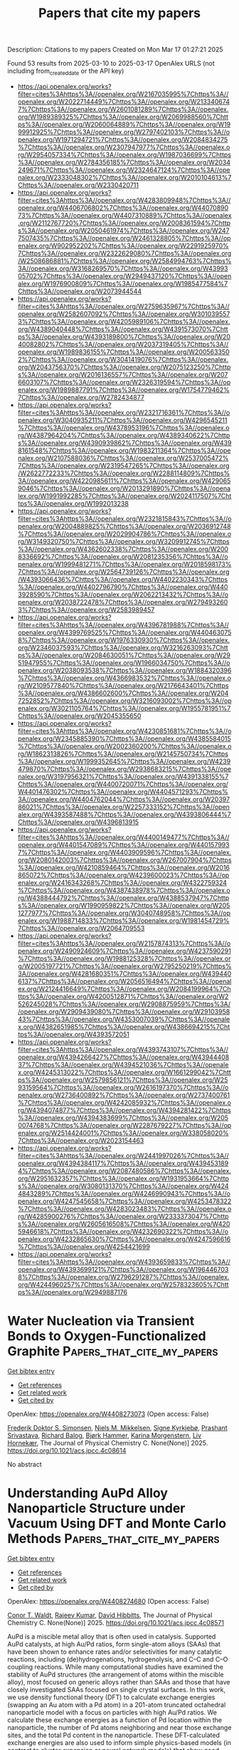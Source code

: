 #+TITLE: Papers that cite my papers
Description: Citations to my papers
Created on Mon Mar 17 01:27:21 2025

Found 53 results from 2025-03-10 to 2025-03-17
OpenAlex URLS (not including from_created_date or the API key)
- [[https://api.openalex.org/works?filter=cites%3Ahttps%3A//openalex.org/W2167035995%7Chttps%3A//openalex.org/W2022714449%7Chttps%3A//openalex.org/W2133406747%7Chttps%3A//openalex.org/W2601081289%7Chttps%3A//openalex.org/W1989389325%7Chttps%3A//openalex.org/W2069988560%7Chttps%3A//openalex.org/W2060064889%7Chttps%3A//openalex.org/W1999912925%7Chttps%3A//openalex.org/W2797402103%7Chttps%3A//openalex.org/W1971294721%7Chttps%3A//openalex.org/W2084834275%7Chttps%3A//openalex.org/W2307947977%7Chttps%3A//openalex.org/W2954057334%7Chttps%3A//openalex.org/W1987036699%7Chttps%3A//openalex.org/W2784356185%7Chttps%3A//openalex.org/W2034249671%7Chttps%3A//openalex.org/W2324647124%7Chttps%3A//openalex.org/W2333048302%7Chttps%3A//openalex.org/W2010104613%7Chttps%3A//openalex.org/W2330420711]]
- [[https://api.openalex.org/works?filter=cites%3Ahttps%3A//openalex.org/W4283809948%7Chttps%3A//openalex.org/W4406706802%7Chttps%3A//openalex.org/W4407089073%7Chttps%3A//openalex.org/W4407310889%7Chttps%3A//openalex.org/W2112767720%7Chttps%3A//openalex.org/W2008361594%7Chttps%3A//openalex.org/W2050461974%7Chttps%3A//openalex.org/W2477507435%7Chttps%3A//openalex.org/W2461328805%7Chttps%3A//openalex.org/W902952202%7Chttps%3A//openalex.org/W2291925970%7Chttps%3A//openalex.org/W2322629080%7Chttps%3A//openalex.org/W2508686881%7Chttps%3A//openalex.org/W2584994763%7Chttps%3A//openalex.org/W3168269570%7Chttps%3A//openalex.org/W4399305702%7Chttps%3A//openalex.org/W2949437120%7Chttps%3A//openalex.org/W1976900809%7Chttps%3A//openalex.org/W1985477584%7Chttps%3A//openalex.org/W2073944544]]
- [[https://api.openalex.org/works?filter=cites%3Ahttps%3A//openalex.org/W2759635967%7Chttps%3A//openalex.org/W2582607092%7Chttps%3A//openalex.org/W3010395573%7Chttps%3A//openalex.org/W4205989106%7Chttps%3A//openalex.org/W4389040448%7Chttps%3A//openalex.org/W4391573070%7Chttps%3A//openalex.org/W4393189800%7Chttps%3A//openalex.org/W2040082802%7Chttps%3A//openalex.org/W2037319405%7Chttps%3A//openalex.org/W1989836155%7Chttps%3A//openalex.org/W2005633502%7Chttps%3A//openalex.org/W3041419076%7Chttps%3A//openalex.org/W2043756370%7Chttps%3A//openalex.org/W2075123250%7Chttps%3A//openalex.org/W2016136557%7Chttps%3A//openalex.org/W2076603107%7Chttps%3A//openalex.org/W2326319594%7Chttps%3A//openalex.org/W1989887791%7Chttps%3A//openalex.org/W1754779462%7Chttps%3A//openalex.org/W2782434877]]
- [[https://api.openalex.org/works?filter=cites%3Ahttps%3A//openalex.org/W2321716361%7Chttps%3A//openalex.org/W3040935211%7Chttps%3A//openalex.org/W4296545211%7Chttps%3A//openalex.org/W4378953196%7Chttps%3A//openalex.org/W4387964204%7Chttps%3A//openalex.org/W4389340622%7Chttps%3A//openalex.org/W4390939862%7Chttps%3A//openalex.org/W4398161548%7Chttps%3A//openalex.org/W1983211364%7Chttps%3A//openalex.org/W2107588036%7Chttps%3A//openalex.org/W2537005472%7Chttps%3A//openalex.org/W2319547265%7Chttps%3A//openalex.org/W2622772233%7Chttps%3A//openalex.org/W2288114809%7Chttps%3A//openalex.org/W4220985611%7Chttps%3A//openalex.org/W4290659046%7Chttps%3A//openalex.org/W2013291890%7Chttps%3A//openalex.org/W1991992285%7Chttps%3A//openalex.org/W2024117507%7Chttps%3A//openalex.org/W1992013238]]
- [[https://api.openalex.org/works?filter=cites%3Ahttps%3A//openalex.org/W2321815843%7Chttps%3A//openalex.org/W2004889825%7Chttps%3A//openalex.org/W2036912748%7Chttps%3A//openalex.org/W2029904786%7Chttps%3A//openalex.org/W3149320750%7Chttps%3A//openalex.org/W3209912745%7Chttps%3A//openalex.org/W4362602338%7Chttps%3A//openalex.org/W2008336692%7Chttps%3A//openalex.org/W2081235356%7Chttps%3A//openalex.org/W1999481271%7Chttps%3A//openalex.org/W2018598173%7Chttps%3A//openalex.org/W2564739126%7Chttps%3A//openalex.org/W4393066436%7Chttps%3A//openalex.org/W4402230343%7Chttps%3A//openalex.org/W4402796790%7Chttps%3A//openalex.org/W4403928590%7Chttps%3A//openalex.org/W2062213432%7Chttps%3A//openalex.org/W2038722478%7Chttps%3A//openalex.org/W2794932603%7Chttps%3A//openalex.org/W2583989457]]
- [[https://api.openalex.org/works?filter=cites%3Ahttps%3A//openalex.org/W4396781988%7Chttps%3A//openalex.org/W4399769525%7Chttps%3A//openalex.org/W4404630758%7Chttps%3A//openalex.org/W1976330930%7Chttps%3A//openalex.org/W2346037593%7Chttps%3A//openalex.org/W3216263093%7Chttps%3A//openalex.org/W2084630051%7Chttps%3A//openalex.org/W2951947955%7Chttps%3A//openalex.org/W1966034750%7Chttps%3A//openalex.org/W2038093538%7Chttps%3A//openalex.org/W1884320396%7Chttps%3A//openalex.org/W4366983532%7Chttps%3A//openalex.org/W2109577840%7Chttps%3A//openalex.org/W2176643401%7Chttps%3A//openalex.org/W4386602600%7Chttps%3A//openalex.org/W2047252852%7Chttps%3A//openalex.org/W3216093002%7Chttps%3A//openalex.org/W3021105764%7Chttps%3A//openalex.org/W1955781951%7Chttps%3A//openalex.org/W2045355650]]
- [[https://api.openalex.org/works?filter=cites%3Ahttps%3A//openalex.org/W4230851681%7Chttps%3A//openalex.org/W2345885390%7Chttps%3A//openalex.org/W4385584015%7Chttps%3A//openalex.org/W2002360200%7Chttps%3A//openalex.org/W1862313826%7Chttps%3A//openalex.org/W2145750734%7Chttps%3A//openalex.org/W1999352645%7Chttps%3A//openalex.org/W4239479870%7Chttps%3A//openalex.org/W2938683215%7Chttps%3A//openalex.org/W3197956321%7Chttps%3A//openalex.org/W4391338155%7Chttps%3A//openalex.org/W4400720071%7Chttps%3A//openalex.org/W4401476302%7Chttps%3A//openalex.org/W4404571293%7Chttps%3A//openalex.org/W4404762044%7Chttps%3A//openalex.org/W2039786021%7Chttps%3A//openalex.org/W2257333152%7Chttps%3A//openalex.org/W4393587488%7Chttps%3A//openalex.org/W4393806444%7Chttps%3A//openalex.org/W4396813915]]
- [[https://api.openalex.org/works?filter=cites%3Ahttps%3A//openalex.org/W4400149477%7Chttps%3A//openalex.org/W4401547089%7Chttps%3A//openalex.org/W4401579937%7Chttps%3A//openalex.org/W4403909596%7Chttps%3A//openalex.org/W2080142003%7Chttps%3A//openalex.org/W267007904%7Chttps%3A//openalex.org/W4210859464%7Chttps%3A//openalex.org/W2016865072%7Chttps%3A//openalex.org/W4239600023%7Chttps%3A//openalex.org/W2416343268%7Chttps%3A//openalex.org/W4322759324%7Chttps%3A//openalex.org/W4387438978%7Chttps%3A//openalex.org/W4388444792%7Chttps%3A//openalex.org/W4388537947%7Chttps%3A//openalex.org/W1990959822%7Chttps%3A//openalex.org/W2051277977%7Chttps%3A//openalex.org/W3040748958%7Chttps%3A//openalex.org/W1988714833%7Chttps%3A//openalex.org/W1981454729%7Chttps%3A//openalex.org/W2064709553]]
- [[https://api.openalex.org/works?filter=cites%3Ahttps%3A//openalex.org/W2157874313%7Chttps%3A//openalex.org/W2490924609%7Chttps%3A//openalex.org/W4237590291%7Chttps%3A//openalex.org/W1988125328%7Chttps%3A//openalex.org/W2005197721%7Chttps%3A//openalex.org/W2795250219%7Chttps%3A//openalex.org/W4281680351%7Chttps%3A//openalex.org/W4394406137%7Chttps%3A//openalex.org/W2056516494%7Chttps%3A//openalex.org/W2124416649%7Chttps%3A//openalex.org/W2084199964%7Chttps%3A//openalex.org/W4200512871%7Chttps%3A//openalex.org/W2526245028%7Chttps%3A//openalex.org/W2908875959%7Chttps%3A//openalex.org/W2909439080%7Chttps%3A//openalex.org/W2910395843%7Chttps%3A//openalex.org/W4353007039%7Chttps%3A//openalex.org/W4382651985%7Chttps%3A//openalex.org/W4386694215%7Chttps%3A//openalex.org/W4393572051]]
- [[https://api.openalex.org/works?filter=cites%3Ahttps%3A//openalex.org/W4393743107%7Chttps%3A//openalex.org/W4394266427%7Chttps%3A//openalex.org/W4394440837%7Chttps%3A//openalex.org/W4394521036%7Chttps%3A//openalex.org/W4245313022%7Chttps%3A//openalex.org/W1661299042%7Chttps%3A//openalex.org/W2579856121%7Chttps%3A//openalex.org/W2593159564%7Chttps%3A//openalex.org/W2616197370%7Chttps%3A//openalex.org/W2736400892%7Chttps%3A//openalex.org/W2737400761%7Chttps%3A//openalex.org/W4242085932%7Chttps%3A//openalex.org/W4394074877%7Chttps%3A//openalex.org/W4394281422%7Chttps%3A//openalex.org/W4394383699%7Chttps%3A//openalex.org/W2050074768%7Chttps%3A//openalex.org/W2287679227%7Chttps%3A//openalex.org/W2514424001%7Chttps%3A//openalex.org/W338058020%7Chttps%3A//openalex.org/W2023154463]]
- [[https://api.openalex.org/works?filter=cites%3Ahttps%3A//openalex.org/W2441997026%7Chttps%3A//openalex.org/W4394384117%7Chttps%3A//openalex.org/W4394531894%7Chttps%3A//openalex.org/W2087480586%7Chttps%3A//openalex.org/W2951632357%7Chttps%3A//openalex.org/W1931953664%7Chttps%3A//openalex.org/W3080131370%7Chttps%3A//openalex.org/W4244843289%7Chttps%3A//openalex.org/W4246990943%7Chttps%3A//openalex.org/W4247545658%7Chttps%3A//openalex.org/W4253478322%7Chttps%3A//openalex.org/W4283023483%7Chttps%3A//openalex.org/W4285900276%7Chttps%3A//openalex.org/W2333373047%7Chttps%3A//openalex.org/W2605616508%7Chttps%3A//openalex.org/W4205946618%7Chttps%3A//openalex.org/W4232690322%7Chttps%3A//openalex.org/W4232865630%7Chttps%3A//openalex.org/W4247596616%7Chttps%3A//openalex.org/W4254421699]]
- [[https://api.openalex.org/works?filter=cites%3Ahttps%3A//openalex.org/W4393659833%7Chttps%3A//openalex.org/W4393699121%7Chttps%3A//openalex.org/W1964467038%7Chttps%3A//openalex.org/W2796291287%7Chttps%3A//openalex.org/W4244960257%7Chttps%3A//openalex.org/W2578323605%7Chttps%3A//openalex.org/W2949887176]]

* Water Nucleation via Transient Bonds to Oxygen-Functionalized Graphite  :Papers_that_cite_my_papers:
:PROPERTIES:
:UUID: https://openalex.org/W4408273073
:TOPICS: Graphene research and applications, Advancements in Battery Materials, Fiber-reinforced polymer composites
:PUBLICATION_DATE: 2025-03-09
:END:    
    
[[elisp:(doi-add-bibtex-entry "https://doi.org/10.1021/acs.jpcc.4c08614")][Get bibtex entry]] 

- [[elisp:(progn (xref--push-markers (current-buffer) (point)) (oa--referenced-works "https://openalex.org/W4408273073"))][Get references]]
- [[elisp:(progn (xref--push-markers (current-buffer) (point)) (oa--related-works "https://openalex.org/W4408273073"))][Get related work]]
- [[elisp:(progn (xref--push-markers (current-buffer) (point)) (oa--cited-by-works "https://openalex.org/W4408273073"))][Get cited by]]

OpenAlex: https://openalex.org/W4408273073 (Open access: False)
    
[[https://openalex.org/A5076751641][Frederik Doktor S. Simonsen]], [[https://openalex.org/A5116388185][Niels M. Mikkelsen]], [[https://openalex.org/A5041092407][Signe Kyrkjebø]], [[https://openalex.org/A5032589134][Prashant Srivastava]], [[https://openalex.org/A5049774885][Richard Balog]], [[https://openalex.org/A5081864343][Bjørk Hammer]], [[https://openalex.org/A5088456882][Karina Morgenstern]], [[https://openalex.org/A5009546831][Liv Hornekær]], The Journal of Physical Chemistry C. None(None)] 2025. https://doi.org/10.1021/acs.jpcc.4c08614 
     
No abstract    

    

* Understanding AuPd Alloy Nanoparticle Structure under Vacuum Using DFT and Monte Carlo Methods  :Papers_that_cite_my_papers:
:PROPERTIES:
:UUID: https://openalex.org/W4408274680
:TOPICS: Catalytic Processes in Materials Science, nanoparticles nucleation surface interactions, Advanced Chemical Physics Studies
:PUBLICATION_DATE: 2025-03-05
:END:    
    
[[elisp:(doi-add-bibtex-entry "https://doi.org/10.1021/acs.jpcc.4c08571")][Get bibtex entry]] 

- [[elisp:(progn (xref--push-markers (current-buffer) (point)) (oa--referenced-works "https://openalex.org/W4408274680"))][Get references]]
- [[elisp:(progn (xref--push-markers (current-buffer) (point)) (oa--related-works "https://openalex.org/W4408274680"))][Get related work]]
- [[elisp:(progn (xref--push-markers (current-buffer) (point)) (oa--cited-by-works "https://openalex.org/W4408274680"))][Get cited by]]

OpenAlex: https://openalex.org/W4408274680 (Open access: False)
    
[[https://openalex.org/A5052463889][Conor T. Waldt]], [[https://openalex.org/A5075682336][Rajeev Kumar]], [[https://openalex.org/A5002779860][David Hibbitts]], The Journal of Physical Chemistry C. None(None)] 2025. https://doi.org/10.1021/acs.jpcc.4c08571 
     
AuPd is a miscible metal alloy that is often used in catalysis. Supported AuPd catalysts, at high Au/Pd ratios, form single-atom alloys (SAAs) that have been shown to enhance rates and/or selectivities for many catalytic reactions, including (de)hydrogenations, hydrogenolysis, and C–C and C–O coupling reactions. While many computational studies have examined the stability of AuPd structures (the arrangement of atoms within the miscible alloy), most focused on generic alloys rather than SAAs and those that have closely investigated SAAs focused on single crystal surfaces. In this work, we use density functional theory (DFT) to calculate exchange energies (swapping an Au atom with a Pd atom) in a 201-atom truncated octahedral nanoparticle model with a focus on particles with high Au/Pd ratios. We calculate these exchange energies as a function of Pd location within the nanoparticle, the number of Pd atoms neighboring and near those exchange sites, and the total Pd content in the nanoparticle. These DFT-calculated exchange energies are also used to inform simple physics-based models (in contrast to cluster expansion or neural network models) that show good agreement with DFT-calculated values with relatively few regressed parameters. These models are then implemented into Monte Carlo (MC) simulations to predict the nanoparticle structure as a function of composition and temperature. The results show that Pd prefers to be in the subsurface of nanoparticles and that Pd prefers to be isolated from itself within Au. Both observations agree well with prior experimental and computational studies of single-crystal systems. We also show that the overall composition of the nanoparticle influences exchange energies by changing the electronic properties (e.g., Fermi level) of the system, which is relevant as Pd has one fewer valence electron than Au. MC simulations show that, in a vacuum, Pd begins to populate the surface of these ∼2 nm nanoparticles at around 20 mol % Pd (at 298 K) and that the number of Pd surface monomers, desired for SAA applications, goes through a maximum near 40 mol % Pd. As the temperature increases, Pd is more prevalent at the surface, but the influence of temperature is relatively muted. While AuPd structures are known to change in the presence of reactive gases (e.g., CO or O2), these studies characterize the baseline thermodynamic arrangements that can be used to understand surface restructuring during catalyst characterization and reaction studies.    

    

* Vacancy Engineering in the First Coordination Shell of Single‐Atom Catalysts for Enhanced Hydrogen and Oxygen Evolution Reactions  :Papers_that_cite_my_papers:
:PROPERTIES:
:UUID: https://openalex.org/W4408286006
:TOPICS: Electrocatalysts for Energy Conversion, Advanced Photocatalysis Techniques, Catalytic Processes in Materials Science
:PUBLICATION_DATE: 2025-03-10
:END:    
    
[[elisp:(doi-add-bibtex-entry "https://doi.org/10.1002/smll.202412000")][Get bibtex entry]] 

- [[elisp:(progn (xref--push-markers (current-buffer) (point)) (oa--referenced-works "https://openalex.org/W4408286006"))][Get references]]
- [[elisp:(progn (xref--push-markers (current-buffer) (point)) (oa--related-works "https://openalex.org/W4408286006"))][Get related work]]
- [[elisp:(progn (xref--push-markers (current-buffer) (point)) (oa--cited-by-works "https://openalex.org/W4408286006"))][Get cited by]]

OpenAlex: https://openalex.org/W4408286006 (Open access: True)
    
[[https://openalex.org/A5101646533][Xinqi Chen]], [[https://openalex.org/A5055436613][Tong Zhou]], [[https://openalex.org/A5069490944][Tianwei He]], [[https://openalex.org/A5074138677][Qingju Liu]], Small. None(None)] 2025. https://doi.org/10.1002/smll.202412000  ([[https://onlinelibrary.wiley.com/doi/pdfdirect/10.1002/smll.202412000][pdf]])
     
Abstract Modulating the coordination environment of active centers has been proven to be an effective strategy for tuning the activity and selectivity of single‐atom catalysts (SACs). However, most current research primarily focuses on altering non‐metallic elements coordinating with the single metal atom. In this study, a novel approach is presented by introducing various vacancies into the first coordination shell of single‐atom doped boron–carbon–nitride (BCN) catalysts, systematically evaluating their hydrogen evolution (HER) and oxygen evolution (OER) reactions performances. Results indicate that the introduction of vacancy defects enhances the stability of M‐B X C Y N Z structures. Furthermore, adjusting the coordinating atoms around metal sites modulates charge distribution, influencing the binding propensity of intermediates on the adsorption sites and promoting synergistic effects between metal and nonmetal, thereby altering catalytic activity. Specifically, among 147 M‐B X C Y N Z and M‐B X C Y N Z ‐vacancy structures, 17 catalysts with excellent HER performance have been identified. Notably, C‐vacancy modulated Ni‐BC 2 N exhibits an OER overpotential of only 0.36V, suggesting that Ni‐BC 2 N‐C1 may serve as an efficient multifunctional electrocatalyst for water‐splitting reactions. This work employs vacancy engineering to precisely modulate the first coordination shell of single‐atom catalysts, not only screening out efficient HER/OER electrocatalysts but also providing guidance for the development of potential BCN‐based multifunctional electrocatalysts.    

    

* Atomically dispersed dual-active-site catalyst for enhanced oxygen reduction reaction: Synergistic effects of Fe and V in M−N−C structures  :Papers_that_cite_my_papers:
:PROPERTIES:
:UUID: https://openalex.org/W4408286463
:TOPICS: Electrocatalysts for Energy Conversion, Catalytic Processes in Materials Science, Fuel Cells and Related Materials
:PUBLICATION_DATE: 2025-03-01
:END:    
    
[[elisp:(doi-add-bibtex-entry "https://doi.org/10.1016/j.cej.2025.161441")][Get bibtex entry]] 

- [[elisp:(progn (xref--push-markers (current-buffer) (point)) (oa--referenced-works "https://openalex.org/W4408286463"))][Get references]]
- [[elisp:(progn (xref--push-markers (current-buffer) (point)) (oa--related-works "https://openalex.org/W4408286463"))][Get related work]]
- [[elisp:(progn (xref--push-markers (current-buffer) (point)) (oa--cited-by-works "https://openalex.org/W4408286463"))][Get cited by]]

OpenAlex: https://openalex.org/W4408286463 (Open access: False)
    
[[https://openalex.org/A5056972044][Qi‐Dong Ruan]], [[https://openalex.org/A5074726779][Rui Feng]], [[https://openalex.org/A5002822427][Lu Liu]], [[https://openalex.org/A5100388668][Lu Zhang]], [[https://openalex.org/A5026610143][Jiu‐Ju Feng]], [[https://openalex.org/A5027463415][Ya-Cheng Shi]], [[https://openalex.org/A5037410761][Yijing Gao]], [[https://openalex.org/A5100675358][Ai‐Jun Wang]], Chemical Engineering Journal. None(None)] 2025. https://doi.org/10.1016/j.cej.2025.161441 
     
No abstract    

    

* Large Non‐Resonant Infrared Optical Second Harmonic Generation in Bulk Crystals of Van der Waals Semiconductor, SnP2Se6  :Papers_that_cite_my_papers:
:PROPERTIES:
:UUID: https://openalex.org/W4408287469
:TOPICS: Photorefractive and Nonlinear Optics, Advanced Fiber Laser Technologies, Laser-Matter Interactions and Applications
:PUBLICATION_DATE: 2025-03-07
:END:    
    
[[elisp:(doi-add-bibtex-entry "https://doi.org/10.1002/adom.202402649")][Get bibtex entry]] 

- [[elisp:(progn (xref--push-markers (current-buffer) (point)) (oa--referenced-works "https://openalex.org/W4408287469"))][Get references]]
- [[elisp:(progn (xref--push-markers (current-buffer) (point)) (oa--related-works "https://openalex.org/W4408287469"))][Get related work]]
- [[elisp:(progn (xref--push-markers (current-buffer) (point)) (oa--cited-by-works "https://openalex.org/W4408287469"))][Get cited by]]

OpenAlex: https://openalex.org/W4408287469 (Open access: True)
    
[[https://openalex.org/A5088746092][Jadupati Nag]], [[https://openalex.org/A5022184149][Saugata Sarker]], [[https://openalex.org/A5030850940][Safdar Imam]], [[https://openalex.org/A5004852851][Abishek K. Iyer]], [[https://openalex.org/A5002469414][Michael J. Waters]], [[https://openalex.org/A5014810434][Albert Suceava]], [[https://openalex.org/A5007838414][James M. Rondinelli]], [[https://openalex.org/A5035758112][Mercouri G. Kanatzidis]], [[https://openalex.org/A5017532577][Venkatraman Gopalan]], Advanced Optical Materials. None(None)] 2025. https://doi.org/10.1002/adom.202402649 
     
Abstract 2D van der Waals (vdW) materials have emerged as a highly promising candidates for nonlinear optical (NLO) applications. This study presents the synthesis, comprehensive linear optical, and optical second harmonic generation (SHG) characterization of a novel 2D vdW semiconductor SnP 2 Se 6 in its bulk single crystal form. It exhibits an indirect bandgap of ≈1.47 eV and an exceptional non‐resonant SHG coefficient of d 33 ∼ −222 ± 30 pm V −1 at a fundamental wavelength of 2 µm, which is ≈7 times larger than that of the commercial AgGaSe 2 with a comparable bandgap. Density functional theory (DFT) calculations of the linear and nonlinear optical properties exhibit reasonable agreement with the experimental measurements, revealing the chemical origin of the enhanced properties. Moreover, SnP 2 Se 6 can exhibit both type‐I and type‐II phase matching over a wide spectral range, fulfilling one of the key criteria for an ideal NLO crystal. These exceptional properties position SnP 2 Se 6 as a highly promising candidate for NLO applications.    

    

* An Adsorption Isotherm That Includes the Interactions between Adsorbates  :Papers_that_cite_my_papers:
:PROPERTIES:
:UUID: https://openalex.org/W4408291776
:TOPICS: Carbon Dioxide Capture Technologies, Adsorption and biosorption for pollutant removal, Membrane-based Ion Separation Techniques
:PUBLICATION_DATE: 2025-03-10
:END:    
    
[[elisp:(doi-add-bibtex-entry "https://doi.org/10.1021/acs.jpcc.4c08754")][Get bibtex entry]] 

- [[elisp:(progn (xref--push-markers (current-buffer) (point)) (oa--referenced-works "https://openalex.org/W4408291776"))][Get references]]
- [[elisp:(progn (xref--push-markers (current-buffer) (point)) (oa--related-works "https://openalex.org/W4408291776"))][Get related work]]
- [[elisp:(progn (xref--push-markers (current-buffer) (point)) (oa--cited-by-works "https://openalex.org/W4408291776"))][Get cited by]]

OpenAlex: https://openalex.org/W4408291776 (Open access: False)
    
[[https://openalex.org/A5113319630][Simon I. Hansen]], [[https://openalex.org/A5020691398][Benjamin H. Sjølin]], [[https://openalex.org/A5047189415][Ivano E. Castelli]], [[https://openalex.org/A5083050334][Tejs Vegge]], [[https://openalex.org/A5053573711][Anker Degn Jensen]], [[https://openalex.org/A5078066679][Jakob Munkholt Christensen]], The Journal of Physical Chemistry C. None(None)] 2025. https://doi.org/10.1021/acs.jpcc.4c08754 
     
No abstract    

    

* Size-effect induced controllable Cu0-Cu+ sites for ampere-level nitrate electroreduction coupled with biomass upgrading  :Papers_that_cite_my_papers:
:PROPERTIES:
:UUID: https://openalex.org/W4408292176
:TOPICS: Ammonia Synthesis and Nitrogen Reduction, Nanomaterials for catalytic reactions, Caching and Content Delivery
:PUBLICATION_DATE: 2025-03-10
:END:    
    
[[elisp:(doi-add-bibtex-entry "https://doi.org/10.1038/s41467-025-57097-x")][Get bibtex entry]] 

- [[elisp:(progn (xref--push-markers (current-buffer) (point)) (oa--referenced-works "https://openalex.org/W4408292176"))][Get references]]
- [[elisp:(progn (xref--push-markers (current-buffer) (point)) (oa--related-works "https://openalex.org/W4408292176"))][Get related work]]
- [[elisp:(progn (xref--push-markers (current-buffer) (point)) (oa--cited-by-works "https://openalex.org/W4408292176"))][Get cited by]]

OpenAlex: https://openalex.org/W4408292176 (Open access: True)
    
[[https://openalex.org/A5049726262][Yuxuan Lu]], [[https://openalex.org/A5100974695][Feng Yue]], [[https://openalex.org/A5100627165][Tianyang Liu]], [[https://openalex.org/A5080759059][Yucheng Huang]], [[https://openalex.org/A5079914638][Feng Fu]], [[https://openalex.org/A5014006417][Yu Jing]], [[https://openalex.org/A5003504831][Hengquan Yang]], [[https://openalex.org/A5054029664][Chunming Yang]], Nature Communications. 16(1)] 2025. https://doi.org/10.1038/s41467-025-57097-x 
     
The synergistic Cu0-Cu+ sites is regarded as the active species towards NH3 synthesis from the nitrate electrochemical reduction reaction (NO3-RR) process. However, the mechanistic understanding and the roles of Cu0 and Cu+ remain exclusive. The big obstacle is that it is challenging to effectively regulate the interfacial motifs of Cu0-Cu+ sites. In this paper, we describe the tunable construction of Cu0-Cu+ interfacial structure by modulating the size-effect of Cu2O nanocube electrocatalysts to NO3-RR performance. We elucidate the formation mechanism of Cu0-Cu+ motifs by correlating the macroscopic particle size with the microscopic coordinated structure properties, and identify the synergistic effect of Cu0-Cu+ motifs on NO3-RR. Based on the rational design of Cu0-Cu+ interfacial electrocatalyst, we develop an efficient paired-electrolysis system to simultaneously achieve the efficient production of NH3 and 2,5-furandicarboxylic acid at an industrially relevant current densities (2 A cm−2), while maintaining high Faradaic efficiencies, high yield rates, and long-term operational stability in a 100 cm2 electrolyzers, indicating promising practical applications. It is challenging to regulate the interfacial motifs of Cu0-Cu+ sites to understand roles of Cu0 and Cu+ for nitrate electrochemical reduction reaction. Here, the authors report a tunable construction of Cu0-Cu+ interfacial structure by modulating the size-effect of Cu2O electrocatalysts.    

    

* Single-Atom-Embedded Nitrogen-Doped Graphene as Efficient Electrocatalysts for the CO2 Reduction Reaction  :Papers_that_cite_my_papers:
:PROPERTIES:
:UUID: https://openalex.org/W4408300849
:TOPICS: CO2 Reduction Techniques and Catalysts, Electrocatalysts for Energy Conversion, Ammonia Synthesis and Nitrogen Reduction
:PUBLICATION_DATE: 2025-03-11
:END:    
    
[[elisp:(doi-add-bibtex-entry "https://doi.org/10.1021/acs.langmuir.5c00728")][Get bibtex entry]] 

- [[elisp:(progn (xref--push-markers (current-buffer) (point)) (oa--referenced-works "https://openalex.org/W4408300849"))][Get references]]
- [[elisp:(progn (xref--push-markers (current-buffer) (point)) (oa--related-works "https://openalex.org/W4408300849"))][Get related work]]
- [[elisp:(progn (xref--push-markers (current-buffer) (point)) (oa--cited-by-works "https://openalex.org/W4408300849"))][Get cited by]]

OpenAlex: https://openalex.org/W4408300849 (Open access: False)
    
[[https://openalex.org/A5080957561][Yinlong Tan]], [[https://openalex.org/A5101897691][Y. Niu]], [[https://openalex.org/A5101150585][Ji Xu]], [[https://openalex.org/A5059121164][X.Y. Cui]], [[https://openalex.org/A5029207520][Haiming Duan]], [[https://openalex.org/A5024066427][Qun Jing]], Langmuir. None(None)] 2025. https://doi.org/10.1021/acs.langmuir.5c00728 
     
Single-atom catalysts (SACs) have displayed unprecedented activity and selectivity for electrochemical CO2 reduction reaction (CO2RR). Herein, a series of metal single atoms embedded on nitrogen-doped graphene (M–N4G, where M = In, Tl, Ge, Sn, Pb, Sb, and Bi) is systematically evaluated as CO2RR electrocatalysts by density functional theory (DFT) calculations. The computational results show that most M–N4G exhibit better CO2RR selectivity over the hydrogen evolution reaction (HER). Ge/Pb–N4G exhibits excellent electrocatalytic performance in the generation of HCOOH from the CO2RR with low limiting potentials of −0.292 and −0.306 eV, which surpass the performance of the vast majority of electrocatalysts. Adsorption energy of the key intermediate *HCOO can be used as an effective reactivity reaction descriptor to screen promising CO2RR catalysts. The results of this work highlight M–N4G as an ideal electrochemical for the electrocatalytic CO2RR.    

    

* Ru‐Doped Fe₂TiO₅ as a High‐Performance Electrocatalyst for Urea‐Assisted Water Splitting  :Papers_that_cite_my_papers:
:PROPERTIES:
:UUID: https://openalex.org/W4408301701
:TOPICS: Electrocatalysts for Energy Conversion, Advanced Photocatalysis Techniques, Catalytic Processes in Materials Science
:PUBLICATION_DATE: 2025-03-10
:END:    
    
[[elisp:(doi-add-bibtex-entry "https://doi.org/10.1002/smll.202412370")][Get bibtex entry]] 

- [[elisp:(progn (xref--push-markers (current-buffer) (point)) (oa--referenced-works "https://openalex.org/W4408301701"))][Get references]]
- [[elisp:(progn (xref--push-markers (current-buffer) (point)) (oa--related-works "https://openalex.org/W4408301701"))][Get related work]]
- [[elisp:(progn (xref--push-markers (current-buffer) (point)) (oa--cited-by-works "https://openalex.org/W4408301701"))][Get cited by]]

OpenAlex: https://openalex.org/W4408301701 (Open access: True)
    
[[https://openalex.org/A5091000797][Kassa Belay Ibrahim]], [[https://openalex.org/A5086445869][Karim Harrath]], [[https://openalex.org/A5110315199][Mohammad Hamrang]], [[https://openalex.org/A5047286720][Matteo Bordin]], [[https://openalex.org/A5006920649][Stéphanie Bruyère]], [[https://openalex.org/A5050809217][David Horwat]], [[https://openalex.org/A5065043472][Enrique Rodríguez‐Castellón]], [[https://openalex.org/A5089137593][Marshet Getaye Sendeku]], [[https://openalex.org/A5062412552][Pratik V. Shinde]], [[https://openalex.org/A5056577723][Danilo Oliveira de Souza]], [[https://openalex.org/A5003487405][Luca Olivi]], [[https://openalex.org/A5004922793][Alberto Vomiero]], [[https://openalex.org/A5041237925][Elisa Moretti]], [[https://openalex.org/A5032605718][Tofik Ahmed Shifa]], Small. None(None)] 2025. https://doi.org/10.1002/smll.202412370 
     
The urea oxidation reaction (UOR), with its low thermodynamic potential, offers a promising alternative to the oxygen evolution reaction (OER) for efficient hydrogen production. However, its sluggish kinetics still demand the development of an efficient electrocatalyst. In this study, the critical role of Ru doping in Fe₂TiO₅ is demonstrated to accelerate UOR kinetics. The computational finding confirmed the feasibility of this approach, guiding the experimental synthesis of Fe2-xRuxTiO5. Benefitting from surface properties and electronic structure, the synthesized material exhibits superior performance with a potential of 1.30 V at a current density of 10 mA cm-2 for UOR, compared to undoped Fe2TiO5 (1.40 V). Moreover, it demonstrates a favourable Tafel slope of 52 mV dec-1 and maintains robust durability for 72 h. As confirmed from experimental and computational findings, the enhanced activity can be attributed to the Ru doping resulting in structural distortion at the Fe site and creation of a favourable adsorption site thereby enhancing UOR via dual active center. This study not only broadens the potential applications of Fe2TiO5-based materials beyond their traditional role as photocatalysts but also establishes them as promising electrocatalysts underscoring the versatility and improved performance of Fe2-xRuxTiO5.    

    

* Engineering TM–N2@C15N5S3H5-Based Covalent-Organic Frameworks for Enhanced Water-Splitting and Oxygen Reduction Reactions: A Constant Potential and Feature Coevaluation Approach  :Papers_that_cite_my_papers:
:PROPERTIES:
:UUID: https://openalex.org/W4408301839
:TOPICS: Advanced Photocatalysis Techniques, Electrocatalysts for Energy Conversion, Covalent Organic Framework Applications
:PUBLICATION_DATE: 2025-03-11
:END:    
    
[[elisp:(doi-add-bibtex-entry "https://doi.org/10.1021/acs.langmuir.4c05368")][Get bibtex entry]] 

- [[elisp:(progn (xref--push-markers (current-buffer) (point)) (oa--referenced-works "https://openalex.org/W4408301839"))][Get references]]
- [[elisp:(progn (xref--push-markers (current-buffer) (point)) (oa--related-works "https://openalex.org/W4408301839"))][Get related work]]
- [[elisp:(progn (xref--push-markers (current-buffer) (point)) (oa--cited-by-works "https://openalex.org/W4408301839"))][Get cited by]]

OpenAlex: https://openalex.org/W4408301839 (Open access: False)
    
[[https://openalex.org/A5104219864][Yajuan Feng]], [[https://openalex.org/A5080295184][Xihang Zhang]], [[https://openalex.org/A5113152621][Renxian Qin]], [[https://openalex.org/A5065307918][Qingjun Zhou]], [[https://openalex.org/A5059721592][Yu-Ling Song]], [[https://openalex.org/A5036599698][Qiang Zhang]], [[https://openalex.org/A5044124965][Chunping Hou]], [[https://openalex.org/A5102352131][Zhenjin Li]], Langmuir. None(None)] 2025. https://doi.org/10.1021/acs.langmuir.4c05368 
     
The development of highly active metal-based single-atom catalysts (SACs) is crucial for energy conversion and storage, offering optimized atom utilization and high catalytic activity, with bifunctional SACs for hydrogen evolution (HER) and oxygen evolution/reduction (OER/ORR) reactions providing greater efficiency and cost-effectiveness than monofunctional catalysts, making them scientifically and economically valuable. By integrating density functional theory and machine learning methods, we systematically evaluated the potential of TM–N2@C15N5S3H5 monolayers as efficient HER/OER/ORR catalysts, revealing that 27 TM atoms remain stable on N2@C15N5S3H5 with a TM–N2 coordination environment. Rh–N2@C15N5S3H5 outperforms Pt in HER, while Rh–N2@C15N5S3H5 drives both HER and OER, while Ni–N2@C15N5S3H5 catalyzes OER and ORR, making them bifunctional catalysts. Comparative activity analysis reveals that the Ni-d orbitals in Ni–N2@C15N5S3H5 interact with O-p orbitals, pairing up electrons from antibonding states into downward bonding orbitals, thus fitting OH* adsorption and enhancing catalytic performance. We further examined the pH and applied potential effects on OER/ORR performance of Ni–N2@C15N5S3H5 and Rh–N2@C15N5S3H5 monolayers, both show enhanced OER in acidic conditions, with Ni–N2@C15N5S3H5 excelling in ORR under alkaline conditions and Rh–N2@C15N5S3H5 in acidic conditions. Moreover, machine learning techniques were applied to explore the correlation between catalytic activity and a range of structural and atomic properties.    

    

* Observation of increasing bending rigidity of graphene with temperature  :Papers_that_cite_my_papers:
:PROPERTIES:
:UUID: https://openalex.org/W4408304783
:TOPICS: Graphene research and applications, 2D Materials and Applications, Boron and Carbon Nanomaterials Research
:PUBLICATION_DATE: 2025-03-01
:END:    
    
[[elisp:(doi-add-bibtex-entry "https://doi.org/10.1016/j.carbon.2025.120150")][Get bibtex entry]] 

- [[elisp:(progn (xref--push-markers (current-buffer) (point)) (oa--referenced-works "https://openalex.org/W4408304783"))][Get references]]
- [[elisp:(progn (xref--push-markers (current-buffer) (point)) (oa--related-works "https://openalex.org/W4408304783"))][Get related work]]
- [[elisp:(progn (xref--push-markers (current-buffer) (point)) (oa--cited-by-works "https://openalex.org/W4408304783"))][Get cited by]]

OpenAlex: https://openalex.org/W4408304783 (Open access: True)
    
[[https://openalex.org/A5054900666][Martin Tømterud]], [[https://openalex.org/A5005411830][Simen K. Hellner]], [[https://openalex.org/A5021611577][Sabrina D. Eder]], [[https://openalex.org/A5003079063][Stiven Forti]], [[https://openalex.org/A5056757397][Domenica Convertino]], [[https://openalex.org/A5089538373][J. R. Manson]], [[https://openalex.org/A5039518860][Camilla Coletti]], [[https://openalex.org/A5024730967][Thomas Frederiksen]], [[https://openalex.org/A5041686736][Bodil Holst]], Carbon. None(None)] 2025. https://doi.org/10.1016/j.carbon.2025.120150 
     
No abstract    

    

* In-situ adsorption-coupled-oxidation enabled mercury vapor capture over sp-hybridized graphdiyne  :Papers_that_cite_my_papers:
:PROPERTIES:
:UUID: https://openalex.org/W4408305564
:TOPICS: Covalent Organic Framework Applications, Advanced Photocatalysis Techniques, Carbon and Quantum Dots Applications
:PUBLICATION_DATE: 2025-03-11
:END:    
    
[[elisp:(doi-add-bibtex-entry "https://doi.org/10.1038/s41467-025-57197-8")][Get bibtex entry]] 

- [[elisp:(progn (xref--push-markers (current-buffer) (point)) (oa--referenced-works "https://openalex.org/W4408305564"))][Get references]]
- [[elisp:(progn (xref--push-markers (current-buffer) (point)) (oa--related-works "https://openalex.org/W4408305564"))][Get related work]]
- [[elisp:(progn (xref--push-markers (current-buffer) (point)) (oa--cited-by-works "https://openalex.org/W4408305564"))][Get cited by]]

OpenAlex: https://openalex.org/W4408305564 (Open access: True)
    
[[https://openalex.org/A5028803110][Honghu Li]], [[https://openalex.org/A5079762964][Chuanqi Pan]], [[https://openalex.org/A5004695255][Xiyan Peng]], [[https://openalex.org/A5071913873][Biluan Zhang]], [[https://openalex.org/A5029804040][Siyi Song]], [[https://openalex.org/A5102189063][Ze Xu]], [[https://openalex.org/A5101226788][Xiaofeng Qiu]], [[https://openalex.org/A5074770403][Yun-Long Liu]], [[https://openalex.org/A5100340105][Jinlong Wang]], [[https://openalex.org/A5044960347][Yanbing Guo]], Nature Communications. 16(1)] 2025. https://doi.org/10.1038/s41467-025-57197-8 
     
Abstract Developing efficient and sustainable carbon sorbent for mercury vapor (Hg 0 ) capture is significant to public health and ecosystem protection. Here we show a carbon material, namely graphdiyne with accessible sp -hybridized carbons (HsGDY), that can serve as an effective “trap” to anchor Hg atoms by strong electron-metal-support interaction, leading to the in-situ adsorption-coupled-oxidation of Hg. The adsorption process is benefited from the large hexagonal pore structure of HsGDY. The oxidation process is driven by the surface charge heterogeneity of HsGDY which can itself induce the adsorbed Hg atoms to lose electrons and present a partially oxidized state. Its good adaptability and excellent regeneration performance greatly broaden the applicability of HsGDY in diverse scenarios such as flue gas treatment and mercury-related personal protection. Our work demonstrates a sp -hybridized carbon material for mercury vapor capture which could contribute to sustainability of mercury pollution industries and provide guide for functional carbon material design.    

    

* Nanoparticle-Driven cathode for hydrogen production in microbial electrolysis cell: Synergies and impact  :Papers_that_cite_my_papers:
:PROPERTIES:
:UUID: https://openalex.org/W4408306343
:TOPICS: Microbial Fuel Cells and Bioremediation, Electrocatalysts for Energy Conversion, Electrochemical sensors and biosensors
:PUBLICATION_DATE: 2025-03-11
:END:    
    
[[elisp:(doi-add-bibtex-entry "https://doi.org/10.1016/j.fuel.2025.135020")][Get bibtex entry]] 

- [[elisp:(progn (xref--push-markers (current-buffer) (point)) (oa--referenced-works "https://openalex.org/W4408306343"))][Get references]]
- [[elisp:(progn (xref--push-markers (current-buffer) (point)) (oa--related-works "https://openalex.org/W4408306343"))][Get related work]]
- [[elisp:(progn (xref--push-markers (current-buffer) (point)) (oa--cited-by-works "https://openalex.org/W4408306343"))][Get cited by]]

OpenAlex: https://openalex.org/W4408306343 (Open access: False)
    
[[https://openalex.org/A5015593420][Pankaj Kumar]], [[https://openalex.org/A5059438186][Suraj Prakash Singh Rana]], [[https://openalex.org/A5038143452][Sakshi]], [[https://openalex.org/A5083961543][Abdulaziz A.M. Abahussain]], [[https://openalex.org/A5045799000][Lakhveer Singh]], Fuel. 393(None)] 2025. https://doi.org/10.1016/j.fuel.2025.135020 
     
No abstract    

    

* Structural Regulation Strategies of Atomic Cobalt Catalysts for Oxygen Electrocatalysis  :Papers_that_cite_my_papers:
:PROPERTIES:
:UUID: https://openalex.org/W4408307736
:TOPICS: Electrocatalysts for Energy Conversion, Advanced battery technologies research, Fuel Cells and Related Materials
:PUBLICATION_DATE: 2025-03-03
:END:    
    
[[elisp:(doi-add-bibtex-entry "https://doi.org/10.1002/adfm.202423552")][Get bibtex entry]] 

- [[elisp:(progn (xref--push-markers (current-buffer) (point)) (oa--referenced-works "https://openalex.org/W4408307736"))][Get references]]
- [[elisp:(progn (xref--push-markers (current-buffer) (point)) (oa--related-works "https://openalex.org/W4408307736"))][Get related work]]
- [[elisp:(progn (xref--push-markers (current-buffer) (point)) (oa--cited-by-works "https://openalex.org/W4408307736"))][Get cited by]]

OpenAlex: https://openalex.org/W4408307736 (Open access: True)
    
[[https://openalex.org/A5101839886][Mengyu Chen]], [[https://openalex.org/A5074571254][Jingqi Guan]], Advanced Functional Materials. None(None)] 2025. https://doi.org/10.1002/adfm.202423552  ([[https://onlinelibrary.wiley.com/doi/pdfdirect/10.1002/adfm.202423552][pdf]])
     
Abstract Oxygen electrocatalysis is a core reaction in renewable energy devices, greatly promoting the transformation and upgrading of the energy structure. Nonetheless, the performance of energy conversion devices is hindered by the large overpotential and slow kinetics of oxygen electrocatalytic reactions. Recently, single‐atom catalysts (SACs) have emerged as promising contenders in the field of oxygen electrocatalysis because of their exceptional metal atom utilization, distinctive coordination environment, and adjustable electronic properties. This review presents the latest advancements in the design of Co‐based SACs for oxygen electrocatalysis. First, the OER and ORR mechanisms are introduced. Subsequently, the strategies for regulating the electronic structure of Co‐based SACs are summarized in three aspects, including coordination environment, metal centers, and support carriers. A particular emphasis is given to the relationship between the structure and properties of catalysts. Afterward, the latest applications of Co‐based SACs in energy conversion devices are explored. Ultimately, the challenges and prospects for Co‐based SACs are prospected.    

    

* Unveiling the Flexocatalytic Potential of Wide‐Bandgap Spinel Oxides: Light‐Free Hydrogen Evolution via Strain‐Induced Polarization and Oxygen Vacancy Engineering  :Papers_that_cite_my_papers:
:PROPERTIES:
:UUID: https://openalex.org/W4408307788
:TOPICS: Electronic and Structural Properties of Oxides, Copper-based nanomaterials and applications, ZnO doping and properties
:PUBLICATION_DATE: 2025-03-03
:END:    
    
[[elisp:(doi-add-bibtex-entry "https://doi.org/10.1002/adfm.202424279")][Get bibtex entry]] 

- [[elisp:(progn (xref--push-markers (current-buffer) (point)) (oa--referenced-works "https://openalex.org/W4408307788"))][Get references]]
- [[elisp:(progn (xref--push-markers (current-buffer) (point)) (oa--related-works "https://openalex.org/W4408307788"))][Get related work]]
- [[elisp:(progn (xref--push-markers (current-buffer) (point)) (oa--cited-by-works "https://openalex.org/W4408307788"))][Get cited by]]

OpenAlex: https://openalex.org/W4408307788 (Open access: True)
    
[[https://openalex.org/A5111743935][K. Tu]], [[https://openalex.org/A5028689382][Hsun‐Yen Lin]], [[https://openalex.org/A5041180889][Jyh‐Pin Chou]], [[https://openalex.org/A5012597303][Jyh Ming Wu]], Advanced Functional Materials. None(None)] 2025. https://doi.org/10.1002/adfm.202424279  ([[https://onlinelibrary.wiley.com/doi/pdfdirect/10.1002/adfm.202424279][pdf]])
     
Abstract Wide‐bandgap spinel oxides, such as ZnAl 2 O 4 (ZAO) and ZnCr 2 O 4 (ZCO), are traditionally limited by poor electron activation under light irradiation, resulting in suboptimal photocatalytic performance. This study investigates a novel approach to overcoming these limitations by leveraging the flexoelectric effect in centrosymmetric porous nanoparticles with wrinkled surfaces. The inhomogeneous strain gradients generated under mechanical force induce flexoelectric polarization, offering a promising pathway to enhance photocatalytic activity. ZAO outperforms ZCO due to the smaller atomic radius of aluminum, allowing greater atomic displacement and higher polarization, which prolongs electron‐hole recombination. Oxygen vacancies (O V ) further enhance ZAO performance, with ZAO‐200 (annealed at 200 °C) achieving the longest carrier lifetime (4.65 ns) and an exceptional hydrogen evolution rate of 3737 µmol g −1 h −1 —206% higher than pristine ZAO—without light stimulation. Density functional theory (DFT) calculations confirm a lower hydrogen evolution reaction (HER) energy barrier for ZAO (ΔG H = −0.13 eV) compared to ZCO (1.34 eV) and reveal spontaneous water splitting at O V sites without energy input. A unique butterfly curve validates flexoelectric potential generation from strain gradients. These findings establish a novel framework for eco‐friendly hydrogen production, demonstrating that flexoelectric polarization and O V engineering can surpass traditional photocatalytic methods in sustainability and efficiency.    

    

* Lighting the Path to Practical Applications of Single‐Atom Catalysts in Photocatalysis: The Role of Platinum Group Single Atoms in Enhancing Catalytic Activity  :Papers_that_cite_my_papers:
:PROPERTIES:
:UUID: https://openalex.org/W4408308385
:TOPICS: Advanced Photocatalysis Techniques, Catalytic Processes in Materials Science, Electrocatalysts for Energy Conversion
:PUBLICATION_DATE: 2025-03-04
:END:    
    
[[elisp:(doi-add-bibtex-entry "https://doi.org/10.1002/solr.202400804")][Get bibtex entry]] 

- [[elisp:(progn (xref--push-markers (current-buffer) (point)) (oa--referenced-works "https://openalex.org/W4408308385"))][Get references]]
- [[elisp:(progn (xref--push-markers (current-buffer) (point)) (oa--related-works "https://openalex.org/W4408308385"))][Get related work]]
- [[elisp:(progn (xref--push-markers (current-buffer) (point)) (oa--cited-by-works "https://openalex.org/W4408308385"))][Get cited by]]

OpenAlex: https://openalex.org/W4408308385 (Open access: True)
    
[[https://openalex.org/A5012647564][Zi Qi Chen]], [[https://openalex.org/A5087279257][Aldrich Ngan]], [[https://openalex.org/A5020996643][Christopher T. Chan]], [[https://openalex.org/A5114832806][Jaeha Lee]], [[https://openalex.org/A5116578823][David Dwi Sanjaya]], [[https://openalex.org/A5064151898][Frank Gu]], Solar RRL. None(None)] 2025. https://doi.org/10.1002/solr.202400804  ([[https://onlinelibrary.wiley.com/doi/pdfdirect/10.1002/solr.202400804][pdf]])
     
Single‐atom catalysts (SACs) show promise because of their efficient use of precious metals, unique coordination and electronic structures, and excellent tunability. Photocatalysis can harvest solar energy to drive energetically unfavorable reactions under mild conditions, offering a sustainable alternative to energy‐intensive reactions. However, the efficiency of solar photocatalysis is limited by poor solar spectrum utilization and rapid charge recombination. Integrating single atoms into semiconductor photocatalysts is a promising route to address these limitations. Mechanistic understanding of single‐atom photocatalysis is crucial for developing efficient catalysts as they guide effective material design. This work provides an overview of the current knowledge on platinum group SACs applied to photocatalytic applications with a focus on the role of single atoms in photocatalytic reactions. The review begins with a summary of the unique advantages of platinum group metal SACs as well as their common structures. A concise summary of synthesis methods is then provided, followed by a comprehensive review of characterization methods for SAC structure, photoelectronic properties, and mechanisms of action. Next, the role of single atoms in improving general photocatalytic processes as well as specific reactions are discussed. Finally, future outlooks for SAC development are included to guide further advancements in the field.    

    

* Designing Superatomic (Li/Na/K)-Al-Sc Cluster Catalysts for Selective Electrochemical HER and NRR  :Papers_that_cite_my_papers:
:PROPERTIES:
:UUID: https://openalex.org/W4408312144
:TOPICS: Ammonia Synthesis and Nitrogen Reduction, Catalytic Processes in Materials Science, Electrocatalysts for Energy Conversion
:PUBLICATION_DATE: 2025-03-11
:END:    
    
[[elisp:(doi-add-bibtex-entry "https://doi.org/10.1021/acs.jpcc.4c08178")][Get bibtex entry]] 

- [[elisp:(progn (xref--push-markers (current-buffer) (point)) (oa--referenced-works "https://openalex.org/W4408312144"))][Get references]]
- [[elisp:(progn (xref--push-markers (current-buffer) (point)) (oa--related-works "https://openalex.org/W4408312144"))][Get related work]]
- [[elisp:(progn (xref--push-markers (current-buffer) (point)) (oa--cited-by-works "https://openalex.org/W4408312144"))][Get cited by]]

OpenAlex: https://openalex.org/W4408312144 (Open access: False)
    
[[https://openalex.org/A5019056214][Ritika Saroha]], [[https://openalex.org/A5059255880][Shweta Choudhary]], [[https://openalex.org/A5037901964][R. Brahma]], [[https://openalex.org/A5101807680][Swastika Banerjee]], The Journal of Physical Chemistry C. None(None)] 2025. https://doi.org/10.1021/acs.jpcc.4c08178 
     
No abstract    

    

* B modulating MXene/Graphene heterojunction catalyst for highly efficient NO electrochemical synthesis of ammonia  :Papers_that_cite_my_papers:
:PROPERTIES:
:UUID: https://openalex.org/W4408313118
:TOPICS: Ammonia Synthesis and Nitrogen Reduction, MXene and MAX Phase Materials, Caching and Content Delivery
:PUBLICATION_DATE: 2025-03-11
:END:    
    
[[elisp:(doi-add-bibtex-entry "https://doi.org/10.1016/j.fuel.2025.135055")][Get bibtex entry]] 

- [[elisp:(progn (xref--push-markers (current-buffer) (point)) (oa--referenced-works "https://openalex.org/W4408313118"))][Get references]]
- [[elisp:(progn (xref--push-markers (current-buffer) (point)) (oa--related-works "https://openalex.org/W4408313118"))][Get related work]]
- [[elisp:(progn (xref--push-markers (current-buffer) (point)) (oa--cited-by-works "https://openalex.org/W4408313118"))][Get cited by]]

OpenAlex: https://openalex.org/W4408313118 (Open access: False)
    
[[https://openalex.org/A5112370674][Fengjuan Guo]], [[https://openalex.org/A5050384919][Junwei Ma]], [[https://openalex.org/A5083393177][Xiaoyan Deng]], [[https://openalex.org/A5087397767][Hongtao Gao]], Fuel. 393(None)] 2025. https://doi.org/10.1016/j.fuel.2025.135055 
     
No abstract    

    

* Bifunctional Pt/TiO2-Ov catalysts for enhanced electron transfer and CO tolerance in acidic HOR and ORR  :Papers_that_cite_my_papers:
:PROPERTIES:
:UUID: https://openalex.org/W4408315636
:TOPICS: Electrocatalysts for Energy Conversion, Catalytic Processes in Materials Science, Advanced battery technologies research
:PUBLICATION_DATE: 2025-03-05
:END:    
    
[[elisp:(doi-add-bibtex-entry "https://doi.org/10.1007/s11708-025-0990-8")][Get bibtex entry]] 

- [[elisp:(progn (xref--push-markers (current-buffer) (point)) (oa--referenced-works "https://openalex.org/W4408315636"))][Get references]]
- [[elisp:(progn (xref--push-markers (current-buffer) (point)) (oa--related-works "https://openalex.org/W4408315636"))][Get related work]]
- [[elisp:(progn (xref--push-markers (current-buffer) (point)) (oa--cited-by-works "https://openalex.org/W4408315636"))][Get cited by]]

OpenAlex: https://openalex.org/W4408315636 (Open access: False)
    
[[https://openalex.org/A5104271135][Bianyong Lian]], [[https://openalex.org/A5109214069][Jinghong Chen]], [[https://openalex.org/A5100653678][Lingfei Li]], [[https://openalex.org/A5018896256][Shu‐Qi Deng]], [[https://openalex.org/A5100757021][Kaili Wang]], [[https://openalex.org/A5101965173][Wei Yan]], [[https://openalex.org/A5104166808][Jiujun Zhang]], Frontiers in Energy. None(None)] 2025. https://doi.org/10.1007/s11708-025-0990-8 
     
No abstract    

    

* Surface state of NiOOH under oxidative conditions: Can dopants induce surface oxidation?  :Papers_that_cite_my_papers:
:PROPERTIES:
:UUID: https://openalex.org/W4408318897
:TOPICS: Transition Metal Oxide Nanomaterials, Catalytic Processes in Materials Science, Copper-based nanomaterials and applications
:PUBLICATION_DATE: 2025-03-01
:END:    
    
[[elisp:(doi-add-bibtex-entry "https://doi.org/10.1016/j.electacta.2025.145960")][Get bibtex entry]] 

- [[elisp:(progn (xref--push-markers (current-buffer) (point)) (oa--referenced-works "https://openalex.org/W4408318897"))][Get references]]
- [[elisp:(progn (xref--push-markers (current-buffer) (point)) (oa--related-works "https://openalex.org/W4408318897"))][Get related work]]
- [[elisp:(progn (xref--push-markers (current-buffer) (point)) (oa--cited-by-works "https://openalex.org/W4408318897"))][Get cited by]]

OpenAlex: https://openalex.org/W4408318897 (Open access: True)
    
[[https://openalex.org/A5060884335][Laureline Treps]], [[https://openalex.org/A5115620502][Tony Ermacora]], [[https://openalex.org/A5109663639][A. Giacomelli]], [[https://openalex.org/A5084953588][Carine Michel]], [[https://openalex.org/A5043194301][Stephan N. Steinmann]], Electrochimica Acta. None(None)] 2025. https://doi.org/10.1016/j.electacta.2025.145960 
     
No abstract    

    

* Ruthenium-cobalt alloy nanoparticles uniformly dispersed on carbon nanotube films for high-performance electrocatalytic hydrogen evolution  :Papers_that_cite_my_papers:
:PROPERTIES:
:UUID: https://openalex.org/W4408318929
:TOPICS: Electrocatalysts for Energy Conversion, Fuel Cells and Related Materials, Advanced battery technologies research
:PUBLICATION_DATE: 2025-03-01
:END:    
    
[[elisp:(doi-add-bibtex-entry "https://doi.org/10.1016/j.jcis.2025.137309")][Get bibtex entry]] 

- [[elisp:(progn (xref--push-markers (current-buffer) (point)) (oa--referenced-works "https://openalex.org/W4408318929"))][Get references]]
- [[elisp:(progn (xref--push-markers (current-buffer) (point)) (oa--related-works "https://openalex.org/W4408318929"))][Get related work]]
- [[elisp:(progn (xref--push-markers (current-buffer) (point)) (oa--cited-by-works "https://openalex.org/W4408318929"))][Get cited by]]

OpenAlex: https://openalex.org/W4408318929 (Open access: False)
    
[[https://openalex.org/A5036908507][Weixue Meng]], [[https://openalex.org/A5081101203][Rui Pang]], [[https://openalex.org/A5100727188][Ding Zhang]], [[https://openalex.org/A5101216433][Junge Yuan]], [[https://openalex.org/A5100366022][Lei Lu]], [[https://openalex.org/A5076861550][Yuanyuan Shang]], [[https://openalex.org/A5030086846][Yingjiu Zhang]], [[https://openalex.org/A5108734696][Anyuan Cao]], Journal of Colloid and Interface Science. None(None)] 2025. https://doi.org/10.1016/j.jcis.2025.137309 
     
No abstract    

    

* Metal Nitride Catalysts for Photoelectrochemical and Electrochemical Catalysis  :Papers_that_cite_my_papers:
:PROPERTIES:
:UUID: https://openalex.org/W4408321147
:TOPICS: Electrocatalysts for Energy Conversion, Advanced Photocatalysis Techniques, Ammonia Synthesis and Nitrogen Reduction
:PUBLICATION_DATE: 2025-03-02
:END:    
    
[[elisp:(doi-add-bibtex-entry "https://doi.org/10.1002/exp.20240013")][Get bibtex entry]] 

- [[elisp:(progn (xref--push-markers (current-buffer) (point)) (oa--referenced-works "https://openalex.org/W4408321147"))][Get references]]
- [[elisp:(progn (xref--push-markers (current-buffer) (point)) (oa--related-works "https://openalex.org/W4408321147"))][Get related work]]
- [[elisp:(progn (xref--push-markers (current-buffer) (point)) (oa--cited-by-works "https://openalex.org/W4408321147"))][Get cited by]]

OpenAlex: https://openalex.org/W4408321147 (Open access: True)
    
[[https://openalex.org/A5015952798][Hee Ryeong Kwon]], [[https://openalex.org/A5112492567][Jin Wook Yang]], [[https://openalex.org/A5017376744][Ho Won Jang]], Exploration. None(None)] 2025. https://doi.org/10.1002/exp.20240013 
     
ABSTRACT Metal nitrides have emerged as promising materials for photoelectrochemical and electrochemical catalysis due to their unique electronic properties and structural versatility, offering high electrical conductivity and abundant active sites for catalytic reactions. Herein, we comprehensively explore the characteristics, synthesis, and application of diverse metal nitride catalysts. Fundamental features and catalytic advantages of metal nitrides are presented in terms of electronic structure and surface chemistry. We deal with synthetic principles and parameters of metal nitride catalysts in terms of nitrogen source, introducing synthesis strategies of metal nitrides with various morphologies and phases. Recent progress of metal nitride catalysts in (photo)electrochemical reactions, such as hydrogen evolution, oxygen evolution, oxygen reduction, nitrogen reduction, carbon dioxide reduction, and biomass valorization reactions, is discussed with their tailored roles. By providing future direction for remaining challenges, this review aims to guide the design of metal nitride catalysts from a materials point of view, contributing to expanding into energy and environmental technologies.    

    

* Efficient Cu–Ni/W20O58 Catalysts for Hydrogenation of Nitriles to Secondary Amines  :Papers_that_cite_my_papers:
:PROPERTIES:
:UUID: https://openalex.org/W4408323578
:TOPICS: Asymmetric Hydrogenation and Catalysis, Nanomaterials for catalytic reactions, Ammonia Synthesis and Nitrogen Reduction
:PUBLICATION_DATE: 2025-03-11
:END:    
    
[[elisp:(doi-add-bibtex-entry "https://doi.org/10.1021/acscatal.5c00668")][Get bibtex entry]] 

- [[elisp:(progn (xref--push-markers (current-buffer) (point)) (oa--referenced-works "https://openalex.org/W4408323578"))][Get references]]
- [[elisp:(progn (xref--push-markers (current-buffer) (point)) (oa--related-works "https://openalex.org/W4408323578"))][Get related work]]
- [[elisp:(progn (xref--push-markers (current-buffer) (point)) (oa--cited-by-works "https://openalex.org/W4408323578"))][Get cited by]]

OpenAlex: https://openalex.org/W4408323578 (Open access: False)
    
[[https://openalex.org/A5080019524][Jia‐qi Bai]], [[https://openalex.org/A5112874854][Mei Ma]], [[https://openalex.org/A5077578573][Huangfei Liu]], [[https://openalex.org/A5109725645][Zhangkai Qian]], [[https://openalex.org/A5101502933][Da-Yan Liu]], [[https://openalex.org/A5110110696][Yuncai Zhao]], [[https://openalex.org/A5037410761][Yijing Gao]], [[https://openalex.org/A5110595186][Jingshuai Chen]], [[https://openalex.org/A5080829007][Mengdie Cai]], [[https://openalex.org/A5078325730][Song Sun]], ACS Catalysis. None(None)] 2025. https://doi.org/10.1021/acscatal.5c00668 
     
No abstract    

    

* Alkaline hydrogen oxidation reaction on nickel-based non-noble metal electrocatalysts  :Papers_that_cite_my_papers:
:PROPERTIES:
:UUID: https://openalex.org/W4408326706
:TOPICS: Electrocatalysts for Energy Conversion, Fuel Cells and Related Materials, Advanced battery technologies research
:PUBLICATION_DATE: 2025-03-01
:END:    
    
[[elisp:(doi-add-bibtex-entry "https://doi.org/10.1016/j.esci.2025.100400")][Get bibtex entry]] 

- [[elisp:(progn (xref--push-markers (current-buffer) (point)) (oa--referenced-works "https://openalex.org/W4408326706"))][Get references]]
- [[elisp:(progn (xref--push-markers (current-buffer) (point)) (oa--related-works "https://openalex.org/W4408326706"))][Get related work]]
- [[elisp:(progn (xref--push-markers (current-buffer) (point)) (oa--cited-by-works "https://openalex.org/W4408326706"))][Get cited by]]

OpenAlex: https://openalex.org/W4408326706 (Open access: True)
    
[[https://openalex.org/A5100674220][Lulu An]], [[https://openalex.org/A5037064171][Tonghui Zhao]], [[https://openalex.org/A5047194191][Wen Lei]], [[https://openalex.org/A5100329748][Chang Yang]], [[https://openalex.org/A5101748842][Junhao Yang]], [[https://openalex.org/A5100780460][Deli Wang]], eScience. None(None)] 2025. https://doi.org/10.1016/j.esci.2025.100400 
     
No abstract    

    

* Ball milling-induced strain engineering in nanoporous catalysts for tailoring hydrogen evolution reaction  :Papers_that_cite_my_papers:
:PROPERTIES:
:UUID: https://openalex.org/W4408328104
:TOPICS: Electrocatalysts for Energy Conversion, Nanoporous metals and alloys, Corrosion Behavior and Inhibition
:PUBLICATION_DATE: 2025-03-01
:END:    
    
[[elisp:(doi-add-bibtex-entry "https://doi.org/10.1016/j.cej.2025.161491")][Get bibtex entry]] 

- [[elisp:(progn (xref--push-markers (current-buffer) (point)) (oa--referenced-works "https://openalex.org/W4408328104"))][Get references]]
- [[elisp:(progn (xref--push-markers (current-buffer) (point)) (oa--related-works "https://openalex.org/W4408328104"))][Get related work]]
- [[elisp:(progn (xref--push-markers (current-buffer) (point)) (oa--cited-by-works "https://openalex.org/W4408328104"))][Get cited by]]

OpenAlex: https://openalex.org/W4408328104 (Open access: False)
    
[[https://openalex.org/A5102812043][Qite Li]], [[https://openalex.org/A5102484637][Wence Xu]], [[https://openalex.org/A5102179235][Zhonghui Gao]], [[https://openalex.org/A5031396859][Yanqin Liang]], [[https://openalex.org/A5006080282][Hui Jiang]], [[https://openalex.org/A5100457035][Zhaoyang Li]], [[https://openalex.org/A5026967518][Zhenduo Cui]], [[https://openalex.org/A5100392536][Heng Liu]], [[https://openalex.org/A5100627713][Shengli Zhu]], Chemical Engineering Journal. None(None)] 2025. https://doi.org/10.1016/j.cej.2025.161491 
     
No abstract    

    

* Synthesis of Pt Carbon Aerogel Electrocatalysts with Multiscale Porosity Derived from Cellulose and Chitosan Biopolymer Aerogels via Supercritical Deposition for Hydrogen Evolution Reaction  :Papers_that_cite_my_papers:
:PROPERTIES:
:UUID: https://openalex.org/W4408333127
:TOPICS: Electrocatalysts for Energy Conversion, Supercapacitor Materials and Fabrication, Catalytic Processes in Materials Science
:PUBLICATION_DATE: 2025-03-02
:END:    
    
[[elisp:(doi-add-bibtex-entry "https://doi.org/10.1002/aesr.202400433")][Get bibtex entry]] 

- [[elisp:(progn (xref--push-markers (current-buffer) (point)) (oa--referenced-works "https://openalex.org/W4408333127"))][Get references]]
- [[elisp:(progn (xref--push-markers (current-buffer) (point)) (oa--related-works "https://openalex.org/W4408333127"))][Get related work]]
- [[elisp:(progn (xref--push-markers (current-buffer) (point)) (oa--cited-by-works "https://openalex.org/W4408333127"))][Get cited by]]

OpenAlex: https://openalex.org/W4408333127 (Open access: True)
    
[[https://openalex.org/A5016914735][Ala Abdulalem Abdo Moqbel Alsuhile]], [[https://openalex.org/A5116587710][Philip Sidney Pein]], [[https://openalex.org/A5003209738][Şansim Bengisu Barım]], [[https://openalex.org/A5045371065][Selmi Erim Bozbağ]], [[https://openalex.org/A5011777894][Ирина Смирнова]], [[https://openalex.org/A5011049298][Can Erkey]], [[https://openalex.org/A5030336132][Baldur Schroeter]], Advanced Energy and Sustainability Research. None(None)] 2025. https://doi.org/10.1002/aesr.202400433 
     
The aim of this study is to investigate the activity and stability of carbon aerogel‐supported platinum electrocatalysts in the hydrogen evolution reaction, compared to current solutions based on carbon black. Self‐synthesized carbon aerogels (pyrolyzed cellulose, and chitosan‐based aerogels) with multiscale porosity and high overall specific surface area (up to ≈2500 m 2 g −1 ), as well as Vulcan XC‐72R supports were loaded via supercritical deposition (SCD) with platinum nanoparticles (mean particle diameter ≈1.3–2.0 nm, 2.8–3.8 wt% Pt loading). Overpotentials ranged from 46.5 to 50.0 mV at 10 mA cm −2 , whereas self‐synthesized electrocatalysts had similar overpotentials as compared to a commercial catalyst with ≈8–10 times higher Pt loading. In addition, Pt‐carbon aerogel electrocatalysts had higher stability and durability as compared to Pt‐Vulcan, most probably due to the high micro‐ to mesoporosity of carbon aerogels, which promotes nanoparticle stability. The current density at 40 mV for Pt‐Vulcan decreased by 80% after 20 h, whereas an insignificant drop was observed for Pt‐carbon aerogels. These results show that the applied combination of materials (biopolymer‐based carbon aerogels) and loading method (SCD) are a promising approach for synthesizing stable electrocatalysts with reduced platinum content for green hydrogen production.    

    

* Recommendation System to Predict the d‐band Center of Core‐Shell Bimetallic Nanoparticles Catalysts  :Papers_that_cite_my_papers:
:PROPERTIES:
:UUID: https://openalex.org/W4408343076
:TOPICS: Machine Learning in Materials Science, Electrocatalysts for Energy Conversion, Catalytic Processes in Materials Science
:PUBLICATION_DATE: 2025-03-06
:END:    
    
[[elisp:(doi-add-bibtex-entry "https://doi.org/10.1002/adts.202401460")][Get bibtex entry]] 

- [[elisp:(progn (xref--push-markers (current-buffer) (point)) (oa--referenced-works "https://openalex.org/W4408343076"))][Get references]]
- [[elisp:(progn (xref--push-markers (current-buffer) (point)) (oa--related-works "https://openalex.org/W4408343076"))][Get related work]]
- [[elisp:(progn (xref--push-markers (current-buffer) (point)) (oa--cited-by-works "https://openalex.org/W4408343076"))][Get cited by]]

OpenAlex: https://openalex.org/W4408343076 (Open access: True)
    
[[https://openalex.org/A5039859594][Sakshi Agarwal]], [[https://openalex.org/A5042366939][Abhishek K. Singh]], Advanced Theory and Simulations. None(None)] 2025. https://doi.org/10.1002/adts.202401460 
     
Abstract Core‐shell nanoparticles are an important class of catalytic materials due to the presence of unsaturated bonds, phase‐separated metals, and synergistic effect of more than one elements. Exploring the electronic properties such as the ‐band center () and the related catalytic properties of these materials are quite challenging due to resource consuming experiments and computationally expensive modeling of the nanoparticles. Therefore, a density functional theory (DFT) coupled recommendation system based approach is developed to predict the of the core‐shell nanoparticles. Here, the recommendation system involves completion of a core‐shell interaction matrix, where each matrix element represents the of a unique core‐shell pair. Matrix completion by predicting the interaction matrix elements is carried out using neural network. The neural network generated a low dimensional representations for each core and shell metals, which are learned iteratively to predict corresponding of the pair. The learned representations brilliantly captures the similarities and dissimilarities between metals present in shell or core. A very low train/test RMSE of 0.009/0.009 is obtained with elemental features based model. The same model is further employed to predict the ‐band width (), suggesting its transferability. This approach recommends the optimum range of / along with the combination of core‐shell metals having most efficient adsorption of species for any reaction. The results presented in this study can help experimentally design the core‐shell nanoparticles having a desired catalytic activity.    

    

* Fast and stable tight-binding framework for nonlocal kinetic energy density functional reconstruction in orbital-free density functional calculations  :Papers_that_cite_my_papers:
:PROPERTIES:
:UUID: https://openalex.org/W4408345037
:TOPICS: Advanced Chemical Physics Studies, Machine Learning in Materials Science, Inorganic Chemistry and Materials
:PUBLICATION_DATE: 2025-03-12
:END:    
    
[[elisp:(doi-add-bibtex-entry "https://doi.org/10.1103/physrevb.111.125133")][Get bibtex entry]] 

- [[elisp:(progn (xref--push-markers (current-buffer) (point)) (oa--referenced-works "https://openalex.org/W4408345037"))][Get references]]
- [[elisp:(progn (xref--push-markers (current-buffer) (point)) (oa--related-works "https://openalex.org/W4408345037"))][Get related work]]
- [[elisp:(progn (xref--push-markers (current-buffer) (point)) (oa--cited-by-works "https://openalex.org/W4408345037"))][Get cited by]]

OpenAlex: https://openalex.org/W4408345037 (Open access: False)
    
[[https://openalex.org/A5076066757][Yun-Ting Chen]], [[https://openalex.org/A5021522901][Cheng Ma]], [[https://openalex.org/A5103208619][Bo Cui]], [[https://openalex.org/A5081025817][Tian Cui]], [[https://openalex.org/A5076164045][Wenhui Mi]], [[https://openalex.org/A5055715892][Qiang Xu]], [[https://openalex.org/A5100777089][Yanchao Wang]], [[https://openalex.org/A5088817033][Yanming Ma]], Physical review. B./Physical review. B. 111(12)] 2025. https://doi.org/10.1103/physrevb.111.125133 
     
No abstract    

    

* On-demand heralded MIR single-photon source using a cascaded quantum system  :Papers_that_cite_my_papers:
:PROPERTIES:
:UUID: https://openalex.org/W4408345684
:TOPICS: Strong Light-Matter Interactions, Quantum Information and Cryptography, Plasmonic and Surface Plasmon Research
:PUBLICATION_DATE: 2025-03-12
:END:    
    
[[elisp:(doi-add-bibtex-entry "https://doi.org/10.1126/sciadv.adr9239")][Get bibtex entry]] 

- [[elisp:(progn (xref--push-markers (current-buffer) (point)) (oa--referenced-works "https://openalex.org/W4408345684"))][Get references]]
- [[elisp:(progn (xref--push-markers (current-buffer) (point)) (oa--related-works "https://openalex.org/W4408345684"))][Get related work]]
- [[elisp:(progn (xref--push-markers (current-buffer) (point)) (oa--cited-by-works "https://openalex.org/W4408345684"))][Get cited by]]

OpenAlex: https://openalex.org/W4408345684 (Open access: True)
    
[[https://openalex.org/A5086742073][Jake Iles-Smith]], [[https://openalex.org/A5023226173][Mark Kamper Svendsen]], [[https://openalex.org/A5080861685][Ángel Rubio]], [[https://openalex.org/A5052668646][Martijn Wubs]], [[https://openalex.org/A5070180706][Nicolas Stenger]], Science Advances. 11(11)] 2025. https://doi.org/10.1126/sciadv.adr9239 
     
We propose a mechanism for generating single photons in the mid-infrared (MIR) using a solid-state or molecular quantum emitter. The scheme uses cavity quantum electrodynamics (QED) effects to selectively enhance a Frank-Condon transition, deterministically preparing a single Fock state of a polar phonon mode. By coupling the phonon mode to an antenna, the resulting excitation is then radiated to the far field as a single photon with a frequency matching the phonon mode. By combining macroscopic QED calculations with methods from open quantum system theory, we show that optimal parameters to generate these MIR photons occur for modest light-matter coupling strengths, which are achievable with state-of-the-art technologies. Combined, the cascaded system we propose provides a quasi-deterministic source of heralded single photons in a regime of the electromagnetic spectrum where this previously was not possible.    

    

* Synergistic design of hierarchical and heterostructural P-NiMoO4@Net-like Ni2P for enhanced hydrogen evolution electrocatalysis  :Papers_that_cite_my_papers:
:PROPERTIES:
:UUID: https://openalex.org/W4408348348
:TOPICS: Electrocatalysts for Energy Conversion, Advanced battery technologies research, Electrochemical Analysis and Applications
:PUBLICATION_DATE: 2025-03-01
:END:    
    
[[elisp:(doi-add-bibtex-entry "https://doi.org/10.1016/j.jcis.2025.137313")][Get bibtex entry]] 

- [[elisp:(progn (xref--push-markers (current-buffer) (point)) (oa--referenced-works "https://openalex.org/W4408348348"))][Get references]]
- [[elisp:(progn (xref--push-markers (current-buffer) (point)) (oa--related-works "https://openalex.org/W4408348348"))][Get related work]]
- [[elisp:(progn (xref--push-markers (current-buffer) (point)) (oa--cited-by-works "https://openalex.org/W4408348348"))][Get cited by]]

OpenAlex: https://openalex.org/W4408348348 (Open access: False)
    
[[https://openalex.org/A5008499020][Jian Tang]], [[https://openalex.org/A5029150687][Jun Fang]], [[https://openalex.org/A5060252206][Haochen Yao]], [[https://openalex.org/A5032460398][Jimeng Wei]], [[https://openalex.org/A5065794603][Geng Gao]], [[https://openalex.org/A5022286063][Yusong Yang]], [[https://openalex.org/A5108106169][Bin Yang]], [[https://openalex.org/A5017195594][Yaochun Yao]], Journal of Colloid and Interface Science. None(None)] 2025. https://doi.org/10.1016/j.jcis.2025.137313 
     
No abstract    

    

* Carbon nanotube/metal organic framework hybrid scaffolds for scalable and self-structured OER catalyst coating: From rheology study to MEA fabrication  :Papers_that_cite_my_papers:
:PROPERTIES:
:UUID: https://openalex.org/W4408350488
:TOPICS: Electrocatalysts for Energy Conversion, Advanced battery technologies research, Catalytic Processes in Materials Science
:PUBLICATION_DATE: 2025-03-01
:END:    
    
[[elisp:(doi-add-bibtex-entry "https://doi.org/10.1016/j.cej.2025.161533")][Get bibtex entry]] 

- [[elisp:(progn (xref--push-markers (current-buffer) (point)) (oa--referenced-works "https://openalex.org/W4408350488"))][Get references]]
- [[elisp:(progn (xref--push-markers (current-buffer) (point)) (oa--related-works "https://openalex.org/W4408350488"))][Get related work]]
- [[elisp:(progn (xref--push-markers (current-buffer) (point)) (oa--cited-by-works "https://openalex.org/W4408350488"))][Get cited by]]

OpenAlex: https://openalex.org/W4408350488 (Open access: False)
    
[[https://openalex.org/A5101711271][Suhyeon Lee]], [[https://openalex.org/A5010871047][Yunseong Ji]], [[https://openalex.org/A5084913556][Gisu Doo]], [[https://openalex.org/A5031401877][MinJoong Kim]], [[https://openalex.org/A5075513547][J. Shin]], [[https://openalex.org/A5044316913][Chansol Kim]], [[https://openalex.org/A5024176714][Man Ho Han]], [[https://openalex.org/A5025284827][Woong Hee Lee]], [[https://openalex.org/A5113326796][Jong Hyup Lee]], [[https://openalex.org/A5014983623][Yunsang Kwak]], [[https://openalex.org/A5101760522][Eun‐Ji Choi]], [[https://openalex.org/A5064049459][Yonghwi Cho]], [[https://openalex.org/A5003126673][Choong Hoo Lee]], [[https://openalex.org/A5100343635][Minsu Kim]], [[https://openalex.org/A5051381039][Jung Tae Park]], [[https://openalex.org/A5038577249][Dae Woo Kim]], Chemical Engineering Journal. None(None)] 2025. https://doi.org/10.1016/j.cej.2025.161533 
     
No abstract    

    

* Carbon confined Mo doped CoP for alkali overall water splitting with enhanced catalytic activity and durability  :Papers_that_cite_my_papers:
:PROPERTIES:
:UUID: https://openalex.org/W4408359997
:TOPICS: Electrocatalysts for Energy Conversion, Advancements in Battery Materials, Copper-based nanomaterials and applications
:PUBLICATION_DATE: 2025-03-01
:END:    
    
[[elisp:(doi-add-bibtex-entry "https://doi.org/10.1016/j.cej.2025.161519")][Get bibtex entry]] 

- [[elisp:(progn (xref--push-markers (current-buffer) (point)) (oa--referenced-works "https://openalex.org/W4408359997"))][Get references]]
- [[elisp:(progn (xref--push-markers (current-buffer) (point)) (oa--related-works "https://openalex.org/W4408359997"))][Get related work]]
- [[elisp:(progn (xref--push-markers (current-buffer) (point)) (oa--cited-by-works "https://openalex.org/W4408359997"))][Get cited by]]

OpenAlex: https://openalex.org/W4408359997 (Open access: False)
    
[[https://openalex.org/A5055342597][Jiabing Luo]], [[https://openalex.org/A5081877243][Yongxiao Tuo]], [[https://openalex.org/A5110967780][Jianchao Zhang]], [[https://openalex.org/A5103206643][Wenle Li]], [[https://openalex.org/A5100441324][Shutao Wang]], [[https://openalex.org/A5100718340][Yanpeng Li]], [[https://openalex.org/A5100545449][Yuan Pan]], [[https://openalex.org/A5086752686][Yan Zhou]], [[https://openalex.org/A5100433191][Jun Zhang]], Chemical Engineering Journal. None(None)] 2025. https://doi.org/10.1016/j.cej.2025.161519 
     
No abstract    

    

* Causal Relationship between Electrochemical Symmetry and Thermodynamic Overpotential  :Papers_that_cite_my_papers:
:PROPERTIES:
:UUID: https://openalex.org/W4408367828
:TOPICS: Electrocatalysts for Energy Conversion, Machine Learning in Materials Science, Fuel Cells and Related Materials
:PUBLICATION_DATE: 2025-03-12
:END:    
    
[[elisp:(doi-add-bibtex-entry "https://doi.org/10.1021/acs.jpcc.4c07958")][Get bibtex entry]] 

- [[elisp:(progn (xref--push-markers (current-buffer) (point)) (oa--referenced-works "https://openalex.org/W4408367828"))][Get references]]
- [[elisp:(progn (xref--push-markers (current-buffer) (point)) (oa--related-works "https://openalex.org/W4408367828"))][Get related work]]
- [[elisp:(progn (xref--push-markers (current-buffer) (point)) (oa--cited-by-works "https://openalex.org/W4408367828"))][Get cited by]]

OpenAlex: https://openalex.org/W4408367828 (Open access: False)
    
[[https://openalex.org/A5020956698][Federico Calle‐Vallejo]], The Journal of Physical Chemistry C. None(None)] 2025. https://doi.org/10.1021/acs.jpcc.4c07958 
     
No abstract    

    

* Perovskite Type ABO3 Oxides in Photocatalysis, Electrocatalysis, and Solid Oxide Fuel Cells: State of the Art and Future Prospects  :Papers_that_cite_my_papers:
:PROPERTIES:
:UUID: https://openalex.org/W4408370225
:TOPICS: Advancements in Solid Oxide Fuel Cells, Catalysis and Oxidation Reactions, Catalytic Processes in Materials Science
:PUBLICATION_DATE: 2025-03-12
:END:    
    
[[elisp:(doi-add-bibtex-entry "https://doi.org/10.1021/acs.chemrev.4c00553")][Get bibtex entry]] 

- [[elisp:(progn (xref--push-markers (current-buffer) (point)) (oa--referenced-works "https://openalex.org/W4408370225"))][Get references]]
- [[elisp:(progn (xref--push-markers (current-buffer) (point)) (oa--related-works "https://openalex.org/W4408370225"))][Get related work]]
- [[elisp:(progn (xref--push-markers (current-buffer) (point)) (oa--cited-by-works "https://openalex.org/W4408370225"))][Get cited by]]

OpenAlex: https://openalex.org/W4408370225 (Open access: False)
    
[[https://openalex.org/A5083742662][Muhammad Humayun]], [[https://openalex.org/A5101798662][Zhishan Li]], [[https://openalex.org/A5102772486][Muhammad Israr]], [[https://openalex.org/A5057913761][Abbas Khan]], [[https://openalex.org/A5005256701][Wei Luo]], [[https://openalex.org/A5031825962][Chundong Wang]], [[https://openalex.org/A5034744923][Zongping Shao]], Chemical Reviews. None(None)] 2025. https://doi.org/10.1021/acs.chemrev.4c00553 
     
Since photocatalytic and electrocatalytic technologies are crucial for tackling the energy and environmental challenges, significant efforts have been put into exploring advanced catalysts. Among them, perovskite type ABO3 oxides show great promising catalytic activities because of their flexible physical and chemical properties. In this review, the fundamentals and recent progress in the synthesis of perovskite type ABO3 oxides are considered. We describe the mechanisms for electrocatalytic oxygen evolution reactions (OER), oxygen reduction reactions (ORR), hydrogen evolution reactions (HER), nitrogen reduction reactions (NRR), carbon dioxide reduction reactions (CO2RR), and metal-air batteries in details. Furthermore, the photocatalytic water splitting, CO2 conversion, pollutant degradation, and nitrogen fixation are reviewed as well. We also stress the applications of perovskite type ABO3 oxides in solid oxide fuel cells (SOFs). Finally, the optimization of perovskite type ABO3 oxides for applications in various fields and an outlook on the current and future challenges are depicted. The aim of this review is to present a broad overview of the recent advancements in the development of perovskite type ABO3 oxides-based catalysts and their applications in energy conversion and environmental remediation, as well as to present a roadmap for future development in these hot research areas.    

    

* On-Surface Synthesis of 1D and 2D Porphyrin Metal–Organic Networks on Ag(100) Tuned by Substrate Temperature  :Papers_that_cite_my_papers:
:PROPERTIES:
:UUID: https://openalex.org/W4408370716
:TOPICS: Surface Chemistry and Catalysis, Graphene research and applications, Molecular Junctions and Nanostructures
:PUBLICATION_DATE: 2025-03-12
:END:    
    
[[elisp:(doi-add-bibtex-entry "https://doi.org/10.1021/acs.jpcc.4c08308")][Get bibtex entry]] 

- [[elisp:(progn (xref--push-markers (current-buffer) (point)) (oa--referenced-works "https://openalex.org/W4408370716"))][Get references]]
- [[elisp:(progn (xref--push-markers (current-buffer) (point)) (oa--related-works "https://openalex.org/W4408370716"))][Get related work]]
- [[elisp:(progn (xref--push-markers (current-buffer) (point)) (oa--cited-by-works "https://openalex.org/W4408370716"))][Get cited by]]

OpenAlex: https://openalex.org/W4408370716 (Open access: True)
    
[[https://openalex.org/A5006959682][Nataly Herrera‐Reinoza]], [[https://openalex.org/A5046265374][D. J. Mowbray]], [[https://openalex.org/A5027899267][Alejandro Pérez Paz]], [[https://openalex.org/A5051143643][Alisson Ceccatto dos Santos]], [[https://openalex.org/A5001002964][Rodrigo Cezar de Campos Ferreira]], [[https://openalex.org/A5031212582][Abner de Siervo]], The Journal of Physical Chemistry C. None(None)] 2025. https://doi.org/10.1021/acs.jpcc.4c08308 
     
No abstract    

    

* Mechanisms and Promising Cathode Catalysts for Metal‐Air Batteries  :Papers_that_cite_my_papers:
:PROPERTIES:
:UUID: https://openalex.org/W4408382619
:TOPICS: Advancements in Battery Materials, Advanced Battery Materials and Technologies, Supercapacitor Materials and Fabrication
:PUBLICATION_DATE: 2025-02-28
:END:    
    
[[elisp:(doi-add-bibtex-entry "https://doi.org/10.1002/9783527834815.ch2")][Get bibtex entry]] 

- [[elisp:(progn (xref--push-markers (current-buffer) (point)) (oa--referenced-works "https://openalex.org/W4408382619"))][Get references]]
- [[elisp:(progn (xref--push-markers (current-buffer) (point)) (oa--related-works "https://openalex.org/W4408382619"))][Get related work]]
- [[elisp:(progn (xref--push-markers (current-buffer) (point)) (oa--cited-by-works "https://openalex.org/W4408382619"))][Get cited by]]

OpenAlex: https://openalex.org/W4408382619 (Open access: False)
    
[[https://openalex.org/A5100375827][Tao Zhang]], [[https://openalex.org/A5033505863][Zhiqian Hou]], No host. None(None)] 2025. https://doi.org/10.1002/9783527834815.ch2 
     
No abstract    

    

* Enhanced electrocatalytic performance of SrMn1-xCoxO3 perovskite metal oxides for oxygen reactions in Zn-air batteries: Influence of Mn/Co ratio  :Papers_that_cite_my_papers:
:PROPERTIES:
:UUID: https://openalex.org/W4408386815
:TOPICS: Electrocatalysts for Energy Conversion, Advanced battery technologies research, Fuel Cells and Related Materials
:PUBLICATION_DATE: 2025-03-13
:END:    
    
[[elisp:(doi-add-bibtex-entry "https://doi.org/10.1016/j.apsadv.2025.100725")][Get bibtex entry]] 

- [[elisp:(progn (xref--push-markers (current-buffer) (point)) (oa--referenced-works "https://openalex.org/W4408386815"))][Get references]]
- [[elisp:(progn (xref--push-markers (current-buffer) (point)) (oa--related-works "https://openalex.org/W4408386815"))][Get related work]]
- [[elisp:(progn (xref--push-markers (current-buffer) (point)) (oa--cited-by-works "https://openalex.org/W4408386815"))][Get cited by]]

OpenAlex: https://openalex.org/W4408386815 (Open access: False)
    
[[https://openalex.org/A5093410247][Paula Riquelme-García]], [[https://openalex.org/A5062957668][M. García‐Rodríguez]], [[https://openalex.org/A5007306395][J.X. Flores-Lasluisa]], [[https://openalex.org/A5076045531][Diego Cazorla‐Amorós]], [[https://openalex.org/A5017951202][Emilia Morallón]], Applied Surface Science Advances. 27(None)] 2025. https://doi.org/10.1016/j.apsadv.2025.100725 
     
No abstract    

    

* Polyimide Modified with Different Types and Contents of Polar/Nonpolar Groups: Synthesis, Structure, and Dielectric Properties  :Papers_that_cite_my_papers:
:PROPERTIES:
:UUID: https://openalex.org/W4408387819
:TOPICS: Synthesis and properties of polymers, Dielectric materials and actuators, Silicone and Siloxane Chemistry
:PUBLICATION_DATE: 2025-03-13
:END:    
    
[[elisp:(doi-add-bibtex-entry "https://doi.org/10.3390/polym17060753")][Get bibtex entry]] 

- [[elisp:(progn (xref--push-markers (current-buffer) (point)) (oa--referenced-works "https://openalex.org/W4408387819"))][Get references]]
- [[elisp:(progn (xref--push-markers (current-buffer) (point)) (oa--related-works "https://openalex.org/W4408387819"))][Get related work]]
- [[elisp:(progn (xref--push-markers (current-buffer) (point)) (oa--cited-by-works "https://openalex.org/W4408387819"))][Get cited by]]

OpenAlex: https://openalex.org/W4408387819 (Open access: True)
    
[[https://openalex.org/A5107881443][Ting Li]], [[https://openalex.org/A5100454129][Jie Liu]], [[https://openalex.org/A5058235069][Shuhui Yu]], [[https://openalex.org/A5100362797][Xiaojun Zhang]], [[https://openalex.org/A5100434660][Zhiqiang Chen]], Polymers. 17(6)] 2025. https://doi.org/10.3390/polym17060753 
     
Polyimide-based dielectric materials, as excellent high-temperature-resistant polymers, play a crucial role in advanced electronic devices and power systems. However, given the limitations of composite PI materials, it is a significant challenge to simultaneously improve the dielectric constant and breakdown strength of intrinsic polyimide dielectric materials to achieve high energy density. In this study, an indiscriminate copolymerization method was proposed, which utilizes two different diamine monomers with bulky side groups (-CF3) and high polarity (C-O-C), respectively, to copolymerize with the same dianhydride monomer and prepare a series of intrinsic PI films. Remarkably, PI films with a highly dipolar rigid backbone maintain excellent thermal and mechanical properties while enhancing dipole polarization. Meanwhile, a high breakdown strength of PI is shown, because the bulky side groups act as deep traps to capture and disperse charges during the charge transfer process. Under the optimal copolymer ratio, the dielectric constant and dielectric loss are 4.2 and 0.008, respectively. At room temperature, the highest breakdown strength reaches 493MV/m, and the energy storage density and charge–discharge efficiency are 5.07 J/cm3 and 82%, respectively. Finally, based on density functional theory calculations, the copolymerization tendencies of the three monomers are verified, and it is speculated that the copolymerization ratio of PI-60% is the most stable and exhibits the best overall performance, which perfectly aligns with the experimental results. These experimental results demonstrate the exciting potential of intrinsic polyimide in thin film capacitors.    

    

* NaCl-Assisted electrospinning of bifunctional carbon fibers for High-Performance flexible zinc-air batteries  :Papers_that_cite_my_papers:
:PROPERTIES:
:UUID: https://openalex.org/W4408389293
:TOPICS: Electrocatalysts for Energy Conversion, Supercapacitor Materials and Fabrication, Advanced battery technologies research
:PUBLICATION_DATE: 2025-03-01
:END:    
    
[[elisp:(doi-add-bibtex-entry "https://doi.org/10.1016/j.jcis.2025.137325")][Get bibtex entry]] 

- [[elisp:(progn (xref--push-markers (current-buffer) (point)) (oa--referenced-works "https://openalex.org/W4408389293"))][Get references]]
- [[elisp:(progn (xref--push-markers (current-buffer) (point)) (oa--related-works "https://openalex.org/W4408389293"))][Get related work]]
- [[elisp:(progn (xref--push-markers (current-buffer) (point)) (oa--cited-by-works "https://openalex.org/W4408389293"))][Get cited by]]

OpenAlex: https://openalex.org/W4408389293 (Open access: False)
    
[[https://openalex.org/A5033766474][Zhixin Wang]], [[https://openalex.org/A5063505244][Chuanjun Fan]], [[https://openalex.org/A5100409205][Yingjie Chen]], [[https://openalex.org/A5100334813][Ye Yuan]], [[https://openalex.org/A5108763643][J.J. Xue]], [[https://openalex.org/A5100752317][Na Yu]], [[https://openalex.org/A5054391204][Jianguang Feng]], [[https://openalex.org/A5040601742][Liyan Yu]], [[https://openalex.org/A5066507565][Lifeng Dong]], Journal of Colloid and Interface Science. None(None)] 2025. https://doi.org/10.1016/j.jcis.2025.137325 
     
No abstract    

    

* Synergistic catalysis of Fe-Co bimetallic sulfides for efficient water splitting  :Papers_that_cite_my_papers:
:PROPERTIES:
:UUID: https://openalex.org/W4408389491
:TOPICS: Electrocatalysts for Energy Conversion, Nanomaterials for catalytic reactions, Catalysis and Hydrodesulfurization Studies
:PUBLICATION_DATE: 2025-03-01
:END:    
    
[[elisp:(doi-add-bibtex-entry "https://doi.org/10.1016/j.apsusc.2025.162901")][Get bibtex entry]] 

- [[elisp:(progn (xref--push-markers (current-buffer) (point)) (oa--referenced-works "https://openalex.org/W4408389491"))][Get references]]
- [[elisp:(progn (xref--push-markers (current-buffer) (point)) (oa--related-works "https://openalex.org/W4408389491"))][Get related work]]
- [[elisp:(progn (xref--push-markers (current-buffer) (point)) (oa--cited-by-works "https://openalex.org/W4408389491"))][Get cited by]]

OpenAlex: https://openalex.org/W4408389491 (Open access: False)
    
[[https://openalex.org/A5042476145][H. Li]], [[https://openalex.org/A5079852843][Jun Yao]], [[https://openalex.org/A5040838791][Zhiqiang Peng]], [[https://openalex.org/A5004356703][Mengyun Yang]], [[https://openalex.org/A5101010804][Taotao Zhao]], [[https://openalex.org/A5100396117][Peng Wang]], [[https://openalex.org/A5046040285][Yupei Zhao]], Applied Surface Science. None(None)] 2025. https://doi.org/10.1016/j.apsusc.2025.162901 
     
No abstract    

    

* Understanding the Beneficial Role of Transition-Metal Layer Na+ Substitution on the Structure and Electrochemical Properties of the P2-Layered Cathode Na2+xNi2–x/2TeO6  :Papers_that_cite_my_papers:
:PROPERTIES:
:UUID: https://openalex.org/W4408391539
:TOPICS: Advancements in Battery Materials, Advanced Battery Materials and Technologies, Transition Metal Oxide Nanomaterials
:PUBLICATION_DATE: 2025-03-13
:END:    
    
[[elisp:(doi-add-bibtex-entry "https://doi.org/10.1021/acs.chemmater.4c02798")][Get bibtex entry]] 

- [[elisp:(progn (xref--push-markers (current-buffer) (point)) (oa--referenced-works "https://openalex.org/W4408391539"))][Get references]]
- [[elisp:(progn (xref--push-markers (current-buffer) (point)) (oa--related-works "https://openalex.org/W4408391539"))][Get related work]]
- [[elisp:(progn (xref--push-markers (current-buffer) (point)) (oa--cited-by-works "https://openalex.org/W4408391539"))][Get cited by]]

OpenAlex: https://openalex.org/W4408391539 (Open access: True)
    
[[https://openalex.org/A5028298231][Nicholas S. Grundish]], [[https://openalex.org/A5047676104][Graeme Henkelman]], [[https://openalex.org/A5088016695][John B. Goodenough]], [[https://openalex.org/A5051595041][Claude Delmas]], [[https://openalex.org/A5034429881][Dany Carlier]], [[https://openalex.org/A5004733589][Ieuan D. Seymour]], Chemistry of Materials. None(None)] 2025. https://doi.org/10.1021/acs.chemmater.4c02798  ([[https://pubs.acs.org/doi/pdf/10.1021/acs.chemmater.4c02798?ref=article_openPDF][pdf]])
     
No abstract    

    

* Se‐Assisted Modulation of Electronic Structure of Ruthenium Phosphide Nanotubes for Efficient Alkaline Hydrogen Evolution Reaction  :Papers_that_cite_my_papers:
:PROPERTIES:
:UUID: https://openalex.org/W4408404032
:TOPICS: Electrocatalysts for Energy Conversion, Hydrogen Storage and Materials, Fuel Cells and Related Materials
:PUBLICATION_DATE: 2025-03-13
:END:    
    
[[elisp:(doi-add-bibtex-entry "https://doi.org/10.1002/smsc.202400610")][Get bibtex entry]] 

- [[elisp:(progn (xref--push-markers (current-buffer) (point)) (oa--referenced-works "https://openalex.org/W4408404032"))][Get references]]
- [[elisp:(progn (xref--push-markers (current-buffer) (point)) (oa--related-works "https://openalex.org/W4408404032"))][Get related work]]
- [[elisp:(progn (xref--push-markers (current-buffer) (point)) (oa--cited-by-works "https://openalex.org/W4408404032"))][Get cited by]]

OpenAlex: https://openalex.org/W4408404032 (Open access: True)
    
[[https://openalex.org/A5074871032][Yongju Hong]], [[https://openalex.org/A5014863089][Eunsoo Lee]], [[https://openalex.org/A5002529731][Jae Hun Seol]], [[https://openalex.org/A5100612245][Tae Kyung Lee]], [[https://openalex.org/A5042608177][Songa Choi]], [[https://openalex.org/A5008219129][Seong Chan Cho]], [[https://openalex.org/A5100657831][Taekyung Kim]], [[https://openalex.org/A5049881095][Hionsuck Baik]], [[https://openalex.org/A5071693783][Sangyeon Jeong]], [[https://openalex.org/A5066553887][Sung Jong Yoo]], [[https://openalex.org/A5083443128][Sang Uck Lee]], [[https://openalex.org/A5009755251][Kwangyeol Lee]], Small Science. None(None)] 2025. https://doi.org/10.1002/smsc.202400610 
     
Anion‐exchange membrane water electrolysis (AEMWE) holds immense promise for hydrogen (H 2 ) production yet faces challenges due to the sluggish kinetics of the hydrogen evolution reaction (HER). Highly efficient and durable catalysts for HER are crucial for the successful implementation of AEMWE to produce hydrogen gas reliably. Ruthenium phosphides (Ru x P) have emerged as promising non‐Pt catalysts for alkaline HER; however, they suffer from rapid degradation due to weak RuP bonding, which cannot protect the Ru center from further oxidation and subsequent dissolution. Herein, first‐principles calculations indicate the enhanced stability of RuSe against oxidation compared to RuP, highlighting the importance of introducing Se into the Ru 2 P phase. Electrochemical studies using the selenium (Se)‐doped Ru 2 P double‐walled nanotubes (Ru 2 (P 0.9 Se 0.1 ) DWNTs) demonstrate significantly lower overpotentials (29 mV @ 10 mA cm −2 ) and robust stability (>50 h) in 1.0 m KOH, surpassing those of Pt/C. In AEMWE, Ru 2 (P 0.9 Se 0.1 ) DWNTs exhibit an outstanding performance (10.31 A cm −2 @ 80 °C, stable @ 1.0 A cm −2 for ≈200 h), surpassing state‐of‐the‐art catalysts. The findings of this study highlight the pivotal role of anion modification in enhancing the catalytic stability and performance for efficient hydrogen production in AEMWE systems.    

    

* Tuning Transition Metal 3d Spin state on Single‐atom Catalysts for Selective Electrochemical CO2 Reduction  :Papers_that_cite_my_papers:
:PROPERTIES:
:UUID: https://openalex.org/W4408416065
:TOPICS: CO2 Reduction Techniques and Catalysts, Electrocatalysts for Energy Conversion, Catalytic Processes in Materials Science
:PUBLICATION_DATE: 2025-03-13
:END:    
    
[[elisp:(doi-add-bibtex-entry "https://doi.org/10.1002/adma.202417034")][Get bibtex entry]] 

- [[elisp:(progn (xref--push-markers (current-buffer) (point)) (oa--referenced-works "https://openalex.org/W4408416065"))][Get references]]
- [[elisp:(progn (xref--push-markers (current-buffer) (point)) (oa--related-works "https://openalex.org/W4408416065"))][Get related work]]
- [[elisp:(progn (xref--push-markers (current-buffer) (point)) (oa--cited-by-works "https://openalex.org/W4408416065"))][Get cited by]]

OpenAlex: https://openalex.org/W4408416065 (Open access: True)
    
[[https://openalex.org/A5013027141][Yipeng Zang]], [[https://openalex.org/A5100351109][Yan Liu]], [[https://openalex.org/A5065513785][Ruihu Lu]], [[https://openalex.org/A5049321561][Qin Yang]], [[https://openalex.org/A5066587731][B.X. Wang]], [[https://openalex.org/A5100684771][Mingsheng Zhang]], [[https://openalex.org/A5029786087][Yu Mao]], [[https://openalex.org/A5100744706][Ziyun Wang]], [[https://openalex.org/A5043912185][Yanwei Lum]], Advanced Materials. None(None)] 2025. https://doi.org/10.1002/adma.202417034 
     
Abstract Tuning transition metal spin states potentially offers a powerful means to control electrocatalyst activity. However, implementing such a strategy in electrochemical CO 2 reduction (CO 2 R) is challenging since rational design rules have yet to be elucidated. Here we show how the addition of P dopants to a ferromagnetic element (Fe, Co, and Ni) single‐atom catalyst (SAC) can shift its spin state. For instance, with Fe SAC, P dopants enable a switch from low spin state ( d x2‐ y2 0 , d z2 0 , d xz 2 , d yz 1 , d xy 2 ) in Fe‐N 4 to high spin state ( d x2‐y2 0 , d xz 1 , d yz 1 , d z2 1 , d xy 2 ) in Fe‐N 3 ‐P. This is studied using a suite of characterization efforts, including X‐ray absorption spectroscopy (XAS), electron spin resonance (ESR) spectroscopy, and superconducting quantum interference device (SQUID) measurements. When used for CO 2 R, the SAC with Fe‐N 3 ‐P active sites yields > 90% Faradaic efficiency to CO over a wide potential window of ≈530 mV and a maximum CO partial current density of ≈600 mA cm −2 . Density functional theory calculations reveal that high spin state Fe 3+ exhibits enhanced electron back donation via the d xz / d yz ‐π* bond, which enhances * COOH adsorption and promotes CO formation. Taken together, the results show how the SAC spin state can be intentionally tuned to boost CO 2 R performance.    

    

* Non-equilibrium Plasma Activated Ultradurable Molybdenum Oxycarbide Electrocatalysts for Acidic Hydrogen Evolution up to 10 A cm-2  :Papers_that_cite_my_papers:
:PROPERTIES:
:UUID: https://openalex.org/W4408419335
:TOPICS: Electrocatalysts for Energy Conversion, Fuel Cells and Related Materials, Advanced battery technologies research
:PUBLICATION_DATE: 2025-03-13
:END:    
    
[[elisp:(doi-add-bibtex-entry "https://doi.org/10.21203/rs.3.rs-5954144/v1")][Get bibtex entry]] 

- [[elisp:(progn (xref--push-markers (current-buffer) (point)) (oa--referenced-works "https://openalex.org/W4408419335"))][Get references]]
- [[elisp:(progn (xref--push-markers (current-buffer) (point)) (oa--related-works "https://openalex.org/W4408419335"))][Get related work]]
- [[elisp:(progn (xref--push-markers (current-buffer) (point)) (oa--cited-by-works "https://openalex.org/W4408419335"))][Get cited by]]

OpenAlex: https://openalex.org/W4408419335 (Open access: True)
    
[[https://openalex.org/A5008816947][Guoping Xiong]], [[https://openalex.org/A5016192999][Shiwen Wu]], [[https://openalex.org/A5066579076][Taesoon Hwang]], [[https://openalex.org/A5067668070][Amirarsalan Mashhadian]], [[https://openalex.org/A5100460608][Tianyi Li]], [[https://openalex.org/A5056703628][Yuzi Liu]], [[https://openalex.org/A5045557180][Dewen Hou]], [[https://openalex.org/A5004018821][Kyeongjae Cho]], Research Square (Research Square). None(None)] 2025. https://doi.org/10.21203/rs.3.rs-5954144/v1 
     
Abstract Electrocatalytic hydrogen evolution in acidic media at industrial-level current densities is limited by high overpotential, performance degradation, and thus low throughput. To address these issues, we developed a novel nanoedge-enriched molybdenum oxycarbide (MoOxCy) electrocatalysts with a uniform phase by non-equilibrium plasma-enhanced chemical vapor deposition. The vertically standing MoOxCy exhibits low overpotential of 415 mV and outstanding long-term operational stability (~ 0.11% performance degradation over 1,000 h) at high current densities up to 10 A cm− 2, corresponding to an ultrahigh hydrogen throughput of 4,477.4 L cm− 2 and a lifetime throughput of 407,033 L cm− 2 which exceed the department of energy (DOE) targets of 1,253.7 L cm− 2 and 100,503 L cm− 2, respectively. Molybdenum oxycarbide catalysts outperform state-of-the-art transition metal- and even noble metal-based catalysts (throughput of 9 ~ 269 L cm− 2 and lifetime throughput of 8 ~ 269 L cm− 2) by more than an order of magnitude for throughput and three orders of magnitude for lifetime throughput. The key mechanisms enabling high catalytic performance and stability are achieved by incorporating carbon into MoO2 lattices, which reduces the valence state of Mo, leading to weakened binding energy of Mo-H and thus improved hydrogen evolution performance. Density functional theory results suggest that the presence of carbon atoms in MoOxCy increases the binding energy between Mo and the adjacent atoms, improving the stability of MoOxCy operating under harsh conditions. This work paves the way for the development of new transition metal-based catalysts for practical industrial electrocatalytic hydrogen evolution.    

    

* Constructing N- and F-Dual-Doped Pt-Based Heterojunction Catalysts via Synergistic Electronic Modulation for Enhanced Hydrogen Evolution Reaction Activity and CO Tolerance  :Papers_that_cite_my_papers:
:PROPERTIES:
:UUID: https://openalex.org/W4408421210
:TOPICS: Electrocatalysts for Energy Conversion, Advanced battery technologies research, Catalytic Processes in Materials Science
:PUBLICATION_DATE: 2025-03-13
:END:    
    
[[elisp:(doi-add-bibtex-entry "https://doi.org/10.1021/acsaem.4c03350")][Get bibtex entry]] 

- [[elisp:(progn (xref--push-markers (current-buffer) (point)) (oa--referenced-works "https://openalex.org/W4408421210"))][Get references]]
- [[elisp:(progn (xref--push-markers (current-buffer) (point)) (oa--related-works "https://openalex.org/W4408421210"))][Get related work]]
- [[elisp:(progn (xref--push-markers (current-buffer) (point)) (oa--cited-by-works "https://openalex.org/W4408421210"))][Get cited by]]

OpenAlex: https://openalex.org/W4408421210 (Open access: False)
    
[[https://openalex.org/A5103434991][Yu Hao]], [[https://openalex.org/A5049386942][Dongfang Chen]], [[https://openalex.org/A5035733097][Dongyi Pu]], [[https://openalex.org/A5102133183][Song Hu]], [[https://openalex.org/A5116615983][Pavese Doague Nguela]], [[https://openalex.org/A5007310188][Pucheng Pei]], [[https://openalex.org/A5101737313][Xiaoguang Xu]], ACS Applied Energy Materials. None(None)] 2025. https://doi.org/10.1021/acsaem.4c03350 
     
The development of efficient and durable hydrogen evolution reaction (HER) electrocatalysts is critical for sustainable energy conversion. Although platinum (Pt) serves as a benchmark HER catalyst, its practical application is hindered by the high cost, limited durability, and susceptibility to CO poisoning. In this work, we report a heterojunction Pt-based catalyst, Pt@NCL-MXene, synthesized by LiF etching of MXene and subsequent NH3 calcination. This process introduces dual nitrogen (N) and fluorine (F) doping and yields a nitrogen-doped carbon layer (NCL) coating on Pt nanoparticles with an average size of only 3.4 nm. Compared with conventional Pt–C catalysts, Pt@NCL-MXene exhibits a larger specific surface area, enhanced electron transfer efficiency, and an optimized d-band center, thereby facilitating both H* adsorption and desorption. As a result, Pt@NCL-MXene achieves a significantly lower overpotential of 73 mV at a current density of 100 mA cm–2, alongside improved kinetics and stability under operational conditions. Furthermore, the 9 wt % F-rich MXene support effectively suppresses CO adsorption on Pt, reducing the CO uptake to 0.224 mmol g–1, which is purportedly lower than that of Pt–C (0.264 mmol g–1), thereby mitigating CO poisoning and prolonging the catalyst's service life. These findings offer insights into the rational design of advanced CO-resistant Pt-based HER electrocatalysts.    

    

* Direct Electrosynthesis of an Amino Acid from a Biomass Derivative  :Papers_that_cite_my_papers:
:PROPERTIES:
:UUID: https://openalex.org/W4408425966
:TOPICS: Catalysis for Biomass Conversion, Electrocatalysts for Energy Conversion, Molecular Junctions and Nanostructures
:PUBLICATION_DATE: 2025-03-14
:END:    
    
[[elisp:(doi-add-bibtex-entry "https://doi.org/10.1021/acselectrochem.4c00171")][Get bibtex entry]] 

- [[elisp:(progn (xref--push-markers (current-buffer) (point)) (oa--referenced-works "https://openalex.org/W4408425966"))][Get references]]
- [[elisp:(progn (xref--push-markers (current-buffer) (point)) (oa--related-works "https://openalex.org/W4408425966"))][Get related work]]
- [[elisp:(progn (xref--push-markers (current-buffer) (point)) (oa--cited-by-works "https://openalex.org/W4408425966"))][Get cited by]]

OpenAlex: https://openalex.org/W4408425966 (Open access: True)
    
[[https://openalex.org/A5022226323][Zamaan Mukadam]], [[https://openalex.org/A5025480353][Sihang Liu]], [[https://openalex.org/A5004372016][Søren B. Scott]], [[https://openalex.org/A5102005804][Yuxiang Zhou]], [[https://openalex.org/A5007416206][Georg Kastlunger]], [[https://openalex.org/A5038499496][Mary P. Ryan]], [[https://openalex.org/A5075732110][Maria‐Magdalena Titirici]], [[https://openalex.org/A5039064548][Ifan E. L. Stephens]], ACS electrochemistry.. None(None)] 2025. https://doi.org/10.1021/acselectrochem.4c00171  ([[https://pubs.acs.org/doi/pdf/10.1021/acselectrochem.4c00171?ref=article_openPDF][pdf]])
     
The electrochemical synthesis of nitrogen-containing molecules from biomass-derived compounds under ambient conditions is demonstrated, relying only on green sources of feedstock, renewable energy, and water. In this study, we report a two-step method of electrochemically synthesizing 5-(aminomethyl)furan-2-carboxylic acid (AFCA) from 5-hydroxymethylfurfural (HMF) using hydroxylamine (NH2OH) as the nitrogen source in an acidic electrolyte. In the first step, HMF was reductively aminated into (5-(aminomethyl)furan-2-yl)methanol (HMFA) using NH2OH as the source of nitrogen. This was followed by a second step, involving the oxidation of HMFA to AFCA on a manganese oxide (MnOx) anode at the same pH. MnOx was able to selectively oxidize the alcohol group on HMFA to produce AFCA with 35% Faradaic efficiency without affecting the amine group. As both of these reactions are completed in a pH 1 electrolyte, it eliminates the need to separate HMFA before proceeding with the second reaction. Among different metal electrodes (Ag, Au, Cu, Pb, Pt and Sn) tested for the electrochemical reductive amination reaction, Ag electrodes displayed the best performance to selectively aminate HMF to the intermediate species, HMFA, with up to 69% Faradaic efficiency at mild potentials of −0.50 VRHE. Density functional theory calculations were carried out to explore a possible reaction pathway for the reductive amination on Ag(111), which suggests a thermodynamically feasible reaction even at 0 VRHE. The cathodic experimental reaction parameters were optimized to reveal that an electrolyte pH of 1 is optimal for the electrochemical reductive amination reaction. Our work shapes the future possibility of an electrochemical synthesis to produce AFCA without the need for any product separation between steps by combining the Ag cathode reaction to the MnOx anode reaction sharing the same electrolyte. Since both the cathode and anode reactions both involve four electrons transferred, combining both half reactions in a single electrochemical reactor can eliminate the need for energy-wasting auxiliary counter reactions such as hydrogen evolution or water oxidation.    

    

* Active phase discovery in heterogeneous catalysis via topology-guided sampling and machine learning  :Papers_that_cite_my_papers:
:PROPERTIES:
:UUID: https://openalex.org/W4408444321
:TOPICS: Machine Learning in Materials Science, Surface Chemistry and Catalysis, Catalysis and Oxidation Reactions
:PUBLICATION_DATE: 2025-03-14
:END:    
    
[[elisp:(doi-add-bibtex-entry "https://doi.org/10.1038/s41467-025-57824-4")][Get bibtex entry]] 

- [[elisp:(progn (xref--push-markers (current-buffer) (point)) (oa--referenced-works "https://openalex.org/W4408444321"))][Get references]]
- [[elisp:(progn (xref--push-markers (current-buffer) (point)) (oa--related-works "https://openalex.org/W4408444321"))][Get related work]]
- [[elisp:(progn (xref--push-markers (current-buffer) (point)) (oa--cited-by-works "https://openalex.org/W4408444321"))][Get cited by]]

OpenAlex: https://openalex.org/W4408444321 (Open access: True)
    
[[https://openalex.org/A5067840867][Shisheng Zheng]], [[https://openalex.org/A5043063705][Ximing Zhang]], [[https://openalex.org/A5007076881][Heng-Su Liu]], [[https://openalex.org/A5052753669][Ge-Hao Liang]], [[https://openalex.org/A5008252852][S.J. Zhang]], [[https://openalex.org/A5100459872][Wentao Zhang]], [[https://openalex.org/A5065643676][Bingxu Wang]], [[https://openalex.org/A5044339430][Jingling Yang]], [[https://openalex.org/A5100530299][Xian’an Jin]], [[https://openalex.org/A5055477551][Feng Pan]], [[https://openalex.org/A5100462032][Jianfeng Li]], Nature Communications. 16(1)] 2025. https://doi.org/10.1038/s41467-025-57824-4  ([[https://www.nature.com/articles/s41467-025-57824-4.pdf][pdf]])
     
No abstract    

    

* CatTSunami: Accelerating Transition State Energy Calculations with Pretrained Graph Neural Networks  :Papers_that_cite_my_papers:
:PROPERTIES:
:UUID: https://openalex.org/W4408448357
:TOPICS: Machine Learning in Materials Science, Parallel Computing and Optimization Techniques, Advanced Chemical Physics Studies
:PUBLICATION_DATE: 2025-03-14
:END:    
    
[[elisp:(doi-add-bibtex-entry "https://doi.org/10.1021/acscatal.4c04272")][Get bibtex entry]] 

- [[elisp:(progn (xref--push-markers (current-buffer) (point)) (oa--referenced-works "https://openalex.org/W4408448357"))][Get references]]
- [[elisp:(progn (xref--push-markers (current-buffer) (point)) (oa--related-works "https://openalex.org/W4408448357"))][Get related work]]
- [[elisp:(progn (xref--push-markers (current-buffer) (point)) (oa--cited-by-works "https://openalex.org/W4408448357"))][Get cited by]]

OpenAlex: https://openalex.org/W4408448357 (Open access: False)
    
[[https://openalex.org/A5029824000][Brook Wander]], [[https://openalex.org/A5004640526][Muhammed Shuaibi]], [[https://openalex.org/A5003442464][John R. Kitchin]], [[https://openalex.org/A5024574386][Zachary W. Ulissi]], [[https://openalex.org/A5058450549][C. Lawrence Zitnick]], ACS Catalysis. None(None)] 2025. https://doi.org/10.1021/acscatal.4c04272 
     
No abstract    

    

* Fine-Tuning Graph Neural Networks via Active Learning: Unlocking the Potential of Graph Neural Networks Trained on Nonaqueous Systems for Aqueous CO2 Reduction  :Papers_that_cite_my_papers:
:PROPERTIES:
:UUID: https://openalex.org/W4408453275
:TOPICS: CO2 Reduction Techniques and Catalysts, Machine Learning in Materials Science, Advanced Memory and Neural Computing
:PUBLICATION_DATE: 2025-03-14
:END:    
    
[[elisp:(doi-add-bibtex-entry "https://doi.org/10.1021/acs.jctc.5c00089")][Get bibtex entry]] 

- [[elisp:(progn (xref--push-markers (current-buffer) (point)) (oa--referenced-works "https://openalex.org/W4408453275"))][Get references]]
- [[elisp:(progn (xref--push-markers (current-buffer) (point)) (oa--related-works "https://openalex.org/W4408453275"))][Get related work]]
- [[elisp:(progn (xref--push-markers (current-buffer) (point)) (oa--cited-by-works "https://openalex.org/W4408453275"))][Get cited by]]

OpenAlex: https://openalex.org/W4408453275 (Open access: False)
    
[[https://openalex.org/A5103277337][Zihao Jiao]], [[https://openalex.org/A5029786087][Yu Mao]], [[https://openalex.org/A5065513785][Ruihu Lu]], [[https://openalex.org/A5100459723][Ya Liu]], [[https://openalex.org/A5100609247][Liejin Guo]], [[https://openalex.org/A5100744706][Ziyun Wang]], Journal of Chemical Theory and Computation. None(None)] 2025. https://doi.org/10.1021/acs.jctc.5c00089 
     
Graph neural networks (GNNs) have revolutionized catalysis research with their efficiency and accuracy in modeling complex chemical interactions. However, adapting GNNs trained on nonaqueous data sets to aqueous systems poses notable challenges due to intricate water interactions. In this study, we proposed an active learning-based fine-tuning approach to extend the applicability of GNNs to aqueous environments. The geometry optimization and transition state search workflows are designed to reduce computational costs while maintaining DFT-level accuracy. Applied to the CO2 reduction reaction, the workflow delivers a 2-3-fold acceleration in geometry optimization through a relaxed force threshold combined with DFT refinement. The versatility of the transition state search algorithm was demonstrated on key C-C coupling pathways, pinpointing *CO-*COH as the most energetically favorable pathway in aqueous systems of Cu and Cu-based Ag, Au, and Zn alloys. The Brønsted-Evans-Polanyi relationship remains robust under water-induced fluctuations, with alloyed metals such as Al, Ga, and Pd, along with Ag, Au, and Zn, exhibiting coupling efficiency comparable to that of Cu. Additionally, perturbation-based training on forces and energies extends the application of GNNs to aqueous ab initio molecular dynamics simulations, enabling efficient modeling of dynamical trajectories. This work presents novel approaches to adapting nonaqueous models for application in aqueous systems, highlighting GNNs' potential in solvated environments and laying a foundation for accelerating predictions of catalytic mechanisms under realistic conditions.    

    

* In-situ transformation and synergistic electrocatalysis of asymmetric threefold hollow sites in rosebud-like ternary metal diselenide  :Papers_that_cite_my_papers:
:PROPERTIES:
:UUID: https://openalex.org/W4408462171
:TOPICS: Chalcogenide Semiconductor Thin Films, 2D Materials and Applications, Quantum Dots Synthesis And Properties
:PUBLICATION_DATE: 2025-03-01
:END:    
    
[[elisp:(doi-add-bibtex-entry "https://doi.org/10.1016/j.cej.2025.161585")][Get bibtex entry]] 

- [[elisp:(progn (xref--push-markers (current-buffer) (point)) (oa--referenced-works "https://openalex.org/W4408462171"))][Get references]]
- [[elisp:(progn (xref--push-markers (current-buffer) (point)) (oa--related-works "https://openalex.org/W4408462171"))][Get related work]]
- [[elisp:(progn (xref--push-markers (current-buffer) (point)) (oa--cited-by-works "https://openalex.org/W4408462171"))][Get cited by]]

OpenAlex: https://openalex.org/W4408462171 (Open access: False)
    
[[https://openalex.org/A5100707117][Shihao Wang]], [[https://openalex.org/A5102904835][Lin Liao]], [[https://openalex.org/A5013105695][Jinsong Wu]], [[https://openalex.org/A5086617910][Haolin Tang]], [[https://openalex.org/A5100320385][Haining Zhang]], Chemical Engineering Journal. None(None)] 2025. https://doi.org/10.1016/j.cej.2025.161585 
     
No abstract    

    

* Site-specific synergy in heterogeneous single atoms for efficient oxygen evolution  :Papers_that_cite_my_papers:
:PROPERTIES:
:UUID: https://openalex.org/W4408474317
:TOPICS: Electrocatalysts for Energy Conversion, Electrochemical Analysis and Applications, Fuel Cells and Related Materials
:PUBLICATION_DATE: 2025-03-15
:END:    
    
[[elisp:(doi-add-bibtex-entry "https://doi.org/10.1038/s41467-025-57864-w")][Get bibtex entry]] 

- [[elisp:(progn (xref--push-markers (current-buffer) (point)) (oa--referenced-works "https://openalex.org/W4408474317"))][Get references]]
- [[elisp:(progn (xref--push-markers (current-buffer) (point)) (oa--related-works "https://openalex.org/W4408474317"))][Get related work]]
- [[elisp:(progn (xref--push-markers (current-buffer) (point)) (oa--cited-by-works "https://openalex.org/W4408474317"))][Get cited by]]

OpenAlex: https://openalex.org/W4408474317 (Open access: True)
    
[[https://openalex.org/A5063955135][Peiyu Ma]], [[https://openalex.org/A5001720256][Jiawei Xue]], [[https://openalex.org/A5063383376][Jihong Li]], [[https://openalex.org/A5079800526][Heng Cao]], [[https://openalex.org/A5033862876][Ruyang Wang]], [[https://openalex.org/A5043676611][Ming J. Zuo]], [[https://openalex.org/A5100602201][Zhirong Zhang]], [[https://openalex.org/A5086265105][Jun Bao]], Nature Communications. 16(1)] 2025. https://doi.org/10.1038/s41467-025-57864-w 
     
No abstract    

    

* Laser-Induced Strong Metal-Lunar Basalt Interaction for Boosted Hydrogen Evolution  :Papers_that_cite_my_papers:
:PROPERTIES:
:UUID: https://openalex.org/W4408476239
:TOPICS: Planetary Science and Exploration, Laser-induced spectroscopy and plasma, Ion-surface interactions and analysis
:PUBLICATION_DATE: 2025-03-01
:END:    
    
[[elisp:(doi-add-bibtex-entry "https://doi.org/10.1016/j.nanoen.2025.110879")][Get bibtex entry]] 

- [[elisp:(progn (xref--push-markers (current-buffer) (point)) (oa--referenced-works "https://openalex.org/W4408476239"))][Get references]]
- [[elisp:(progn (xref--push-markers (current-buffer) (point)) (oa--related-works "https://openalex.org/W4408476239"))][Get related work]]
- [[elisp:(progn (xref--push-markers (current-buffer) (point)) (oa--cited-by-works "https://openalex.org/W4408476239"))][Get cited by]]

OpenAlex: https://openalex.org/W4408476239 (Open access: False)
    
[[https://openalex.org/A5100382527][Bing Wang]], [[https://openalex.org/A5087970170][Gap Soo Chang]], [[https://openalex.org/A5043595651][Yue Xu]], [[https://openalex.org/A5106407202][Fengyu Zhou]], [[https://openalex.org/A5100352349][Xin Liu]], [[https://openalex.org/A5048939633][Yingfang Yao]], [[https://openalex.org/A5066852437][Xi Zhu]], [[https://openalex.org/A5076229645][Qingmei Su]], [[https://openalex.org/A5018143125][Zhigang Zou]], Nano Energy. None(None)] 2025. https://doi.org/10.1016/j.nanoen.2025.110879 
     
No abstract    

    

* Scalable training of trustworthy and energy-efficient predictive graph foundation models for atomistic materials modeling: a case study with HydraGNN  :Papers_that_cite_my_papers:
:PROPERTIES:
:UUID: https://openalex.org/W4408430868
:TOPICS: Machine Learning in Materials Science, Nuclear Materials and Properties, Topic Modeling
:PUBLICATION_DATE: 2025-03-14
:END:    
    
[[elisp:(doi-add-bibtex-entry "https://doi.org/10.1007/s11227-025-07029-9")][Get bibtex entry]] 

- [[elisp:(progn (xref--push-markers (current-buffer) (point)) (oa--referenced-works "https://openalex.org/W4408430868"))][Get references]]
- [[elisp:(progn (xref--push-markers (current-buffer) (point)) (oa--related-works "https://openalex.org/W4408430868"))][Get related work]]
- [[elisp:(progn (xref--push-markers (current-buffer) (point)) (oa--cited-by-works "https://openalex.org/W4408430868"))][Get cited by]]

OpenAlex: https://openalex.org/W4408430868 (Open access: True)
    
[[https://openalex.org/A5019108731][Massimiliano Lupo Pasini]], [[https://openalex.org/A5054451484][Jong Youl Choi]], [[https://openalex.org/A5025779441][Kshitij Mehta]], [[https://openalex.org/A5013833305][Pei Zhang]], [[https://openalex.org/A5030764118][David W. Rogers]], [[https://openalex.org/A5102989308][Jonghyun Bae]], [[https://openalex.org/A5062016419][Khaled Z. Ibrahim]], [[https://openalex.org/A5091417392][Ashwin M. Aji]], [[https://openalex.org/A5107027979][Karl W. Schulz]], [[https://openalex.org/A5060815572][Jordà Polo]], [[https://openalex.org/A5068721920][Prasanna Balaprakash]], The Journal of Supercomputing. 81(4)] 2025. https://doi.org/10.1007/s11227-025-07029-9 
     
No abstract    

    

